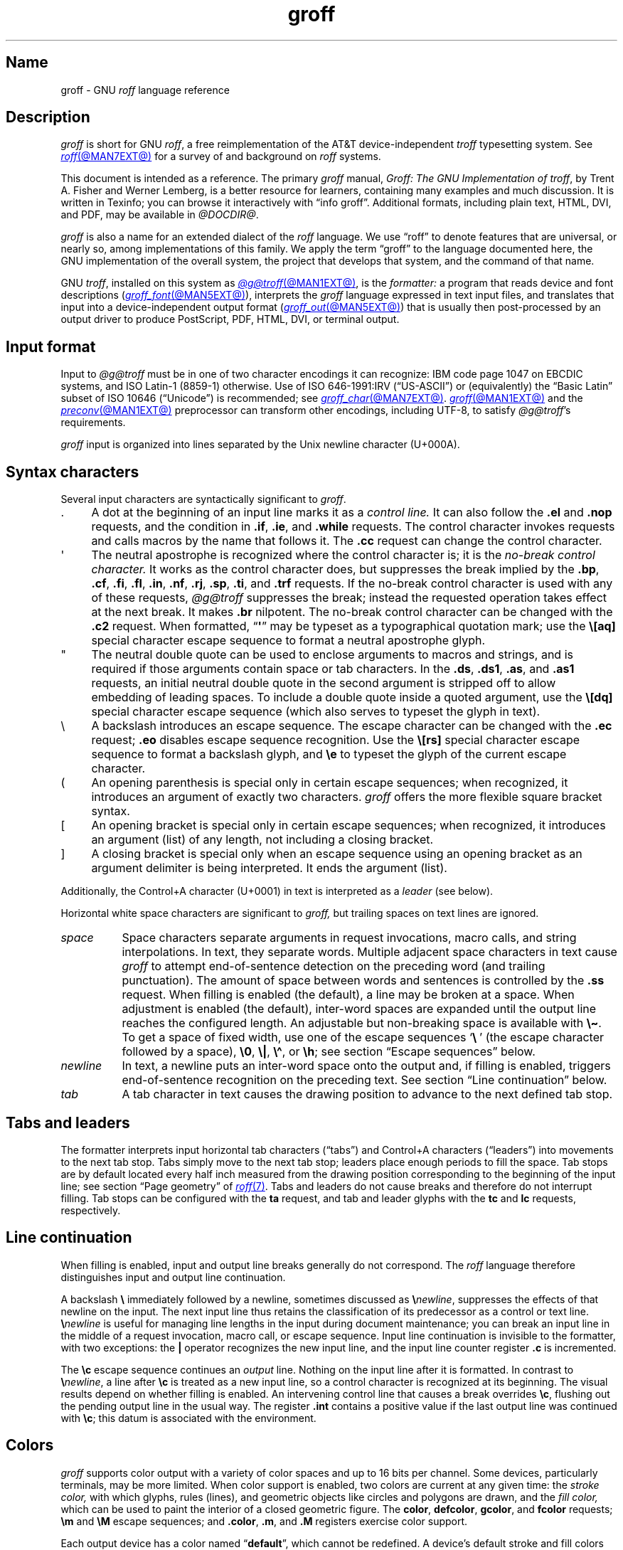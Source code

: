 '\" t
.TH groff @MAN7EXT@ "@MDATE@" "groff @VERSION@"
.SH Name
groff \- GNU
.I roff
language reference
.
.
.\" ====================================================================
.\" Legal Terms
.\" ====================================================================
.\"
.\" Copyright (C) 2000-2023 Free Software Foundation, Inc.
.\"
.\" This file is part of groff, the GNU roff type-setting system.
.\"
.\" Permission is granted to copy, distribute and/or modify this
.\" document under the terms of the GNU Free Documentation License,
.\" Version 1.3 or any later version published by the Free Software
.\" Foundation; with no Invariant Sections, with no Front-Cover Texts,
.\" and with no Back-Cover Texts.
.\"
.\" A copy of the Free Documentation License is included as a file
.\" called FDL in the main directory of the groff source package.
.
.
.\" Save and disable compatibility mode (for, e.g., Solaris 10/11).
.do nr *groff_groff_7_man_C \n[.cp]
.cp 0
.
.\" Define fallback for groff 1.23's MR macro if the system lacks it.
.nr do-fallback 0
.if !\n(.f           .nr do-fallback 1 \" mandoc
.if  \n(.g .if !d MR .nr do-fallback 1 \" older groff
.if !\n(.g           .nr do-fallback 1 \" non-groff *roff
.if \n[do-fallback]  \{\
.  de MR
.    ie \\n(.$=1 \
.      I \%\\$1
.    el \
.      IR \%\\$1 (\\$2)\\$3
.  .
.\}
.rr do-fallback
.
.
.\" ====================================================================
.\" Setup
.\" ====================================================================
.
.\" Man pages should not define page-local macros.  Most of these were
.\" written long ago; someday we'll revise the page without them.
.
.\" ====================================================================
.\" start a macro, escape sequence, or register definition
.
.de TPx
.  TP 10n
..
.\" ====================================================================
.\" .Text anything ...
.\"
.\" All arguments are printed as text.
.\"
.de Text
.  nop \)\\$*
..
.
.\" ========= characters =========
.
.de squoted_char
.  Text \[oq]\f[CB]\\$1\f[]\[cq]\\$2
..
.de dquoted_char
.  Text \[lq]\f[CB]\\$1\f[]\[rq]\\$2
..
.\" ========= requests =========
.
.\" synopsis of a request
.de REQ
.  ie \\n[.$]=1 \{\
.    Text \f[CB]\\$1\f[]
.  \}
.  el \{\
.    Text \f[CB]\\$1\~\f[]\f[I]\\$2\f[]
.  \}
..
.
.\" reference of a request
.de request
.  ie (\\n[.$] < 2) \
.    B \\$*
.  el \
.    BR \\$*
..
.
.\" ========= numeric elements =========
.
.\" number with a trailing unit
.de scalednumber
.  Text \\$1\^\f[CB]\\$2\f[]\\$3\f[R]
.  ft P
..
.
.\" representation of units within the text
.de scaleindicator
.  Text \f[CB]\\$1\f[]\\$2\f[R]
.  ft P
..
.
.\" representation of mathematical operators within the text
.de operator
.  squoted_char \\$@
..
.
.
.\" ========= escape sequences =========
.
.\" ====================================================================
.\" .ESC name [arg]
.\"
.\" Synopsis of an escape sequence, optionally with argument
.\" Args   : 1 or 2; 'name' obligatory, 'arg' optional
.\"   name : suitable name for an escape sequence (c, (xy, [long])
.\"   arg  : arbitrary word
.\" Result : prints \namearg, where 'name' is in CB, 'arg' in I
.\"
.de ESC
.  Text "\f[CB]\e\\$1\,\f[I]\\$2\/\fR"
..
.\" ====================================================================
.\" .ESC[] name arg
.\"
.\" Synopsis for escape sequence with a bracketed long argument
.\" Args   : 2 obligatory
.\"   name : suitable name for an escape sequence (c, (xy, [long])
.\"   arg  : arbitrary text
.\" Result : prints \name[arg], where 'name' is in CB, 'arg' in I
.\"
.de ESC[]
.  Text "\f[CB]\e\\$1\[lB]\f[]\,\f[I]\\$2\/\f[]\f[CB]\[rB]\f[]"
..
.\" ====================================================================
.\" .ESCq name arg
.\"
.\" Synopsis for escape sequence with a bracketed long argument
.\" Args   : 2 obligatory
.\"   name : suitable name for an escape sequence (c, (xy, [long])
.\"   arg  : arbitrary text
.\" Result : prints \name'arg', where 'name' is in CB, 'arg' in I
.\"
.de ESCq
.  Text "\f[CB]\e\\$1\[aq]\f[]\,\f[I]\\$2\/\f[]\f[CB]\[aq]\f[]"
..
.\" ====================================================================
.\" .ESC? arg
.\"
.\" Synopsis for escape sequence with a bracketed long argument
.\" Args   : 1 obligatory
.\"   arg  : arbitrary text
.\" Result : prints '\?arg\?', where the '\?' are in CB, 'arg' in I
.\"
.de ESC?
.  Text "\f[CB]\e?\,\f[I]\\$1\/\f[CB]\[rs]?\f[R]"
..
.\" ====================================================================
.\" .esc name [punct]
.\"
.\" Reference of an escape sequence (no args), possibly punctuation
.\" Args    : 1 obligatory
.\"   name  : suitable name for an escape sequence (c, (xy, [long])
.\"   punct : arbitrary
.\" Result  : prints \name, where 'name' is in B, 'punct' in R
.\"
.de esc
.  ie (\\n[.$] < 2) \
.    B "\e\\$1"
.  el \
.    BR "\e\\$1" \\$2
..
.\" ====================================================================
.\" .escarg name arg [punct]
.\"
.\" Reference of an escape sequence (no args)
.\" Args    : 1 obligatory, 1 optional
.\"   name  : suitable name for an escape sequence (c, (xy, [long])
.\"   arg   : arbitrary word
.\" Result  : prints \namearg, where
.\"           'name' is in B, 'arg' in I
.\"
.de escarg
.  Text \f[B]\e\\$1\f[]\,\f[I]\\$2\/\f[]\\$3
..
.\" ====================================================================
.\" .esc[] name arg [punct]
.\"
.\" Reference for escape sequence with a bracketed long argument
.\" Args   : 2 obligatory
.\"   name : suitable name for an escape sequence (c, (xy, [long])
.\"   arg  : arbitrary text
.\" Result : prints \name[arg], where 'name' is in CB, 'arg' in CI
.\"
.de esc[]
.  Text \f[CB]\e\\$1\[lB]\f[]\,\f[CI]\\$2\/\f[]\f[CB]\[rB]\f[]\\$3
..
.
.\" ========= strings =========
.
.\" synopsis for string, with \*[]
.de STRING
.  Text \[rs]*[\f[CB]\\$1\f[]] \\$2
..
.\" synopsis for a long string
.de string
.  if \n[.$]=0 \
.    return
.  Text \f[CB]\[rs]*\[lB]\\$1\[rB]\f[]\\$2
..
.
.\" ========= registers =========
.
.\" synopsis for registers, with \n[]
.de REG
.  Text \[rs]n[\f[CB]\\$1\f[]]
..
.\" reference of a register, without decoration
.de register
.  Text register
.  ie (\\n[.$] < 2) \
.    B \\$*
.  el \
.    BR \\$*
..
.
.\" begin list [piloting a possible extension to man(7)]
.de LS
.  nr saved-PD \\n[PD]
.  nr PD 0
..
.
.\" end list [piloting a possible extension to man(7)]
.de LE
.  nr PD \\n[saved-PD]
..
.
.
.\" end of macro definitions
.
.
.\" ====================================================================
.SH Description
.\" ====================================================================
.
.I groff
is short for GNU
.IR roff ,
a free reimplementation of the AT&T device-independent
.I troff \" AT&T
typesetting system.
.
See
.MR roff @MAN7EXT@
for a survey of and background on
.I roff
systems.
.
.
.P
This document is intended as a reference.
.
The primary
.I groff
manual,
.IR "Groff: The GNU Implementation of troff" ,
by Trent A.\& Fisher and Werner Lemberg,
is a better resource for learners,
containing many examples and much discussion.
.
It is written in Texinfo;
you can browse it interactively with \[lq]info groff\[rq].
.
Additional formats,
including plain text,
HTML,
DVI,
and PDF,
may be available in
.IR @DOCDIR@ .
.
.
.P
.I groff
is also a name for an extended dialect of the
.I roff
language.
.
We use \[lq]roff\[rq] to denote features that are universal,
or nearly so,
among implementations of this family.
.
We apply the term \[lq]groff\[rq] to the language documented here,
the GNU implementation of the overall system,
the project that develops that system,
and the command of that name.
.
.
.P
GNU
.IR troff , \" GNU
installed on this system as
.MR @g@troff @MAN1EXT@ ,
is the
.I formatter:
a program that reads device and font descriptions
(\c
.MR groff_font @MAN5EXT@ ),
interprets the
.I groff
language expressed in text input files,
and translates that input into a device-independent output format
(\c
.MR groff_out @MAN5EXT@ )
that is usually then post-processed by an output driver to produce
PostScript,
PDF,
HTML,
DVI,
or terminal output.
.
.
.\" ====================================================================
.SH "Input format"
.\" ====================================================================
.
Input to
.I @g@troff
must be in one of two character encodings it can recognize:
IBM code page 1047 on EBCDIC systems,
and ISO\~Latin-1 (8859-1) otherwise.
.
Use of ISO\~646-1991:IRV (\[lq]US-ASCII\[rq]) or (equivalently) the
\[lq]Basic Latin\[rq]
subset of ISO\~10646 (\[lq]Unicode\[rq]) is recommended;
see
.MR groff_char @MAN7EXT@ .
.
.MR groff @MAN1EXT@
and the
.MR preconv @MAN1EXT@
preprocessor can transform other encodings,
including UTF-8,
to satisfy
.IR @g@troff 's
requirements.
.
.
.P
.I groff
input is organized into lines separated by the Unix newline character
(U+000A).
.
.
.\" ====================================================================
.SH "Syntax characters"
.\" ====================================================================
.
Several input characters are syntactically significant to
.IR groff .
.
.
.IP . 4n
A dot at the beginning of an input line marks it as a
.I control line.
.
It can also follow the
.request .el
and
.request .nop
requests,
and the condition in
.request .if ,
.request .ie ,
and
.request .while
requests.
.
The control character invokes requests and calls macros by the name that
follows it.
.
The
.request .cc
request can change the control character.
.
.
.IP \[aq]
The neutral apostrophe is recognized where the control character is;
it is the
.I no-break control character.
.
It works as the control character does,
but suppresses the break implied by the
.request .bp ,
.request .cf ,
.request .fi ,
.request .fl ,
.request .in ,
.request .nf ,
.request .rj ,
.request .sp ,
.request .ti ,
and
.request .trf
requests.
.
If the no-break control character is used with any of these requests,
.I @g@troff
suppresses the break;
instead the requested operation takes effect at the next break.
.
It makes
.request .br
nilpotent.
.
The no-break control character can be changed with the
.request .c2
request.
.
When formatted,
.RB \[lq] \[aq] \[rq]
may be typeset as a typographical quotation mark;
use the
.esc [aq]
special character escape sequence to format a neutral apostrophe glyph.
.
.
.IP \[dq]
The neutral double quote can be used to enclose arguments to macros and
strings,
and is required if those arguments contain space or tab characters.
.
In the
.request .ds ,
.request .ds1 ,
.request .as ,
and
.request .as1
requests,
an initial neutral double quote in the second argument is stripped off
to allow embedding of leading spaces.
.
To include a double quote inside a quoted argument,
use the
.esc [dq]
special character escape sequence
(which also serves to typeset the glyph in text).
.
.
.IP \[rs]
A backslash introduces an escape sequence.
.
The escape character can be changed with the
.request .ec
request;
.request .eo
disables escape sequence recognition.
.
Use the
.esc [rs]
special character escape sequence to format a backslash glyph,
and
.esc e
to typeset the glyph of the current escape character.
.
.
.IP (
An opening parenthesis is special only in certain escape sequences;
when recognized,
it introduces an argument of exactly two characters.
.
.I groff
offers the more flexible square bracket syntax.
.
.
.IP [
An opening bracket is special only in certain escape sequences;
when recognized,
it introduces an argument (list) of any length,
not including a closing bracket.
.
.
.IP ]
A closing bracket is special only when an escape sequence using an
opening bracket as an argument delimiter is being interpreted.
.
It ends the argument (list).
.
.
.P
Additionally,
the Control+A character (U+0001) in text is interpreted as a
.I leader
(see below).
.
.
.P
Horizontal white space characters are significant to
.I groff,
but trailing spaces on text lines are ignored.
.\" slack text for widow/orphan control: trailing tabs are not
.
.
.TP 8n
.I space
Space characters separate arguments in request invocations,
macro calls,
and string interpolations.
.
In text,
they separate words.
.
Multiple adjacent space characters in text cause
.I groff
to attempt end-of-sentence detection on the preceding word
(and trailing punctuation).
.
The amount of space between words and sentences is controlled by the
.request .ss
request.
.
When filling is enabled
(the default),
a line may be broken at a space.
.
When adjustment is enabled
(the default),
inter-word spaces are expanded until the output line reaches the
configured length.
.
An adjustable but non-breaking space is available with
.esc \[ti] .
.
To get a space of fixed width,
use one of the escape sequences
.squoted_char "\[rs]\~"
(the escape character followed by a space),
.esc 0 ,
.esc | ,
.esc \[ha] ,
or
.esc h ;
see section \[lq]Escape sequences\[rq] below.
.
.
.TP
.I newline
In text,
a newline puts an inter-word space onto the output and,
if filling is enabled,
triggers end-of-sentence recognition on the preceding text.
.
See section \[lq]Line continuation\[rq] below.
.
.
.TP
.I tab
A tab character in text causes the drawing position to advance to the
next defined tab stop.
.
.
.\" ====================================================================
.SH "Tabs and leaders"
.\" ====================================================================
.
.\" BEGIN Keep (roughly) parallel with groff.texi node "Tabs and
.\" Leaders".
The formatter interprets input horizontal tab characters
(\[lq]tabs\[rq]) and Control+A characters (\[lq]leaders\[rq]) into
movements to the next tab stop.
.
Tabs simply move to the next tab stop;
leaders place enough periods to fill the space.
.
Tab stops are by default located every half inch measured from the
drawing position corresponding to the beginning of the input line;
see section \[lq]Page geometry\[rq] of
.MR roff 7 .
.
Tabs and leaders do not cause breaks and therefore do not interrupt
filling.
.
Tab stops can be configured with the
.B ta
request,
and tab and leader glyphs with the
.B tc
and
.B lc
requests,
respectively.
.\" END Keep (roughly) parallel with groff.texi node "Tabs and Leaders".
.
.
.\" ====================================================================
.SH "Line continuation"
.\" ====================================================================
.
When filling is enabled,
input and output line breaks generally do not correspond.
.
The
.I roff
language therefore distinguishes input and output line continuation.
.
.
.P
A backslash
.B \[rs]
immediately followed by a newline,
sometimes discussed as
.BI \[rs] newline\c
,
suppresses the effects of that newline
on the input.
.
The next input line thus retains the classification of its predecessor
as a control or text line.
.
.BI \[rs] newline
is useful for managing line lengths in the input during document
maintenance;
you can break an input line in the middle of a request invocation,
macro call,
or escape sequence.
.
Input line continuation is invisible to the formatter,
with two exceptions:
the
.B \[or]
operator recognizes the new input line,
and the input line counter register
.B .c
is incremented.
.
.
.P
The
.esc c
escape sequence continues an
.I output
line.
.
Nothing on the input line after it is formatted.
.
In contrast to
.BI \[rs] newline\c
,
a line after
.esc c
is treated as a new input line,
so a control character is recognized at its beginning.
.
The visual results depend on whether filling is enabled.
.
An intervening control line that causes a break overrides
.esc c ,
flushing out the pending output line in the usual way.
.
The
.register .int
contains a positive value if the last output line was continued with
.esc c ;
this datum is associated with the
environment.
.
.
.\" ====================================================================
.SH Colors
.\" ====================================================================
.
.\" BEGIN Keep (roughly) parallel with groff.texi node "Colors".
.I groff
supports color output with a variety of color spaces and up to 16 bits
per channel.
.
Some devices,
particularly terminals,
may be more limited.
.
When color support is enabled,
two colors are current at any given time:
the
.I stroke color,
with which glyphs,
rules (lines),
and geometric objects like circles and polygons are drawn,
and the
.I fill color,
which can be used to paint the interior of a closed geometric figure.
.
The
.BR color ,
.BR defcolor ,
.BR gcolor ,
and
.B fcolor
requests;
.B \[rs]m
and
.B \[rs]M
escape sequences;
and
.BR .color ,
.BR .m ,
and
.B .M
registers exercise color support.
.
.
.P
Each output device has a color named
.RB \[lq] default \[rq],
which cannot be redefined.
.
A device's default stroke and fill colors are not necessarily the same.
.
For the
.BR dvi ,
.BR html ,
.BR pdf ,
.BR ps ,
and
.B xhtml
output devices,
.I @g@troff
automatically loads a macro file defining many color names at startup.
.
By the same mechanism,
the devices supported by
.MR grotty @MAN1EXT@
recognize the eight standard ISO\~6429/ECMA-48 color names
(also known vulgarly as \[lq]ANSI colors\[rq]).
.\" END Keep (roughly) parallel with groff.texi node "Colors".
.
.
.br
.ne 3v
.\" ====================================================================
.SH Measurements
.\" ====================================================================
.
.\" BEGIN Keep (roughly) parallel with groff.texi node "Measurements".
Numeric parameters that specify measurements are expressed as
integers or decimal fractions with an optional
.I scaling unit
suffixed.
.
A scaling unit is a letter that immediately follows the last digit of a
number.
.
Digits after the decimal point are optional.
.
.
.P
Measurements are scaled by the scaling unit and stored internally
(with any fractional part discarded)
in basic units.
.
The device resolution can therefore be obtained by storing a value of
.RB \[lq] 1i \[rq]
to a register.
.
The only constraint on the basic unit is that it is at least as small as
any other unit.
.\" That's a fib.  A device resolution of around 2^31 would surely also
.\" cause problems.  But nobody does that.
.
.
.P
.LS
.TP
.B u
Basic unit.
.
.TP
.B i
Inch;
defined as 2.54\~centimeters.
.
.TP
.B c
Centimeter.
.
.TP
.B p
Point;
a typesetter's unit used for measuring type size.
.
There are 72\~points to an inch.
.
.TP
.B P
Pica;
another typesetter's unit.
.
There are 6\~picas to an inch and 12\~points to a pica.
.
.TP
.BR s ,\~ z
Scaled points and multiplication by the output device's
.I sizescale
parameter,
respectively.
.
.TP
.B f
Multiplication by 65,536;
.
scales decimal fractions in the interval [0, 1] to 16-bit unsigned
integers.
.LE
.
.
.P
The magnitudes of other scaling units depend on the text formatting
parameters in effect.
.
.
.P
.LS
.TP
.B m
Em;
an em is equal to the current type size in points.
.
.TP
.B n
En;
an en is one-half em.
.
.TP
.B v
Vee;
distance between text baselines.
.
.TP
.B M
Hundredth of an em.
.LE
.\" END Keep (roughly) parallel with groff.texi node "Measurements".
.
.
.\" ====================================================================
.SS "Motion quanta"
.\" ====================================================================
.
.\" BEGIN Keep (roughly) parallel with groff.texi node "Motion Quanta".
An output device's basic unit
.B u
is not necessarily its smallest addressable length;
.B u
can be smaller to avoid problems with integer roundoff.
.
The minimum distances that a device can work with in the horizontal and
vertical directions are termed its
.I motion quanta,
.B \[rs]n[.H]
and
.B \[rs]n[.V]
respectively.
.
Measurements are rounded to applicable motion quanta.
.
Half-quantum fractions round toward zero.
.\" END Keep (roughly) parallel with groff.texi node "Motion Quanta".
.
.
.\" ====================================================================
.SS "Default units"
.\" ====================================================================
.
.\" BEGIN Keep (roughly) parallel with groff.texi node "Default Units".
A general-purpose register
(one created or updated with the
.B nr
request;
see section \[lq]Registers\[rq] below)
is implicitly dimensionless,
or reckoned in basic units if interpreted in a measurement context.
.
But it is convenient for many requests and escape sequences to infer a
scaling unit for an argument if none is specified.
.
An explicit scaling unit
(not after a closing parenthesis)
can override an undesirable default.
.
Effectively,
the default unit is suffixed to the expression if a scaling unit is not
already present.
.
GNU
.IR troff 's \" GNU
use of integer arithmetic should also be kept in mind;
see below.
.\" END Keep (roughly) parallel with groff.texi node "Default Units".
.
.
.\" ====================================================================
.SH "Numeric expressions"
.\" ====================================================================
.
.\" BEGIN Keep (roughly) parallel with groff.texi node "Numeric
.\" expressions".
A
.I numeric expression
evaluates to an integer:
it can be as simple as a literal
.RB \[lq] 0 \[rq]
or it can be a complex sequence of register and string interpolations
interleaved with measurement operators.
.
.
.P
.TS
Rf(CR) L.
+	addition
\-	subtraction
*	multiplication
/	truncating division
%	modulus
_
\f[R]unary\f[] +	assertion, motion, incrementation
\f[R]unary\f[] \-	negation, motion, decrementation
_
;	scaling
>?	maximum
<?	minimum
_
<	less than
>	greater than
<=	less than or equal
>=	greater than or equal
\&=	equal
==	equal
_
&	logical conjunction (\[lq]and\[rq])
:	logical disjunction (\[lq]or\[rq])
!	logical complementation (\[lq]not\[rq])
_
( )	precedence
_
|	boundary-relative motion
.TE
.
.
.P
.I @g@troff
provides a set of mathematical and logical operators familiar to
programmers\[em]as well as some unusual ones\[em]but supports only
integer arithmetic.
.
(Provision is made for interpreting and
reporting decimal fractions in certain cases.)
.
The internal data type used for computing results is usually a 32-bit
signed integer,
which suffices to represent magnitudes within a range of \[+-]2
billion.
.
(If that's not enough, see
.MR groff_tmac @MAN5EXT@
for the
.I 62bit.tmac
macro package.)
.
.
.P
Arithmetic infix operators perform a function on the numeric expressions
to their left and right;
they are
.B +
(addition),
.B \-
(subtraction),
.B *
(multiplication),
.B /
(truncating division),
and
.B %
(modulus).
.
.I Truncating division
rounds to the integer nearer to zero,
no matter how large the fractional portion.
.
Overflow and division
(or modulus)
by zero are errors and abort evaluation of a numeric expression.
.
.
.P
Arithmetic unary operators operate on the numeric expression to their
right;
they are
.B \-
(negation)
and
.B +
(assertion\[em]for completeness;
it does nothing).
.
The unary minus must often be used with parentheses to avoid confusion
with the decrementation operator,
discussed below.
.
.
.P
The sign of the modulus of operands of mixed signs is determined by the
sign of the first.
.
Division and modulus operators satisfy the following property:
given a
.RI dividend\~ a
and a
.RI divisor\~ b ,
a
.RI quotient\~ q
formed by
.RB \[lq] "(a / b)" \[rq]
and a
.RI remainder\~ r
by
.RB \[lq] "(a % b)" \[rq],
then
.IR qb \~+\~ r \~=\~ a .
.
.
.P
GNU
.IR troff 's \" GNU
scaling operator,
used with parentheses as
.BI ( c ; e )\c
,
evaluates a numeric
.RI expression\~ e
.RI using\~ c
as the default scaling unit.
.
If
.I c
is omitted,
scaling units are ignored in the evaluation
.RI of\~ e .
.
GNU
.I troff \" GNU
also provides a pair of operators to compute the extrema of two
operands:
.B >?\&
(maximum)
and
.B <?\&
(minimum).
.
.
.P
Comparison operators comprise
.B <
(less than),
.B >
(greater than),
.B <=
(less than or equal),
.B >=
(greater than or equal),
and
.B =
(equal).
.
.B ==
is a synonym for
.BR = .
.
When evaluated,
a comparison is replaced with
.RB \[lq] 0 \[rq]
if it is false and
.RB \[lq] 1 \[rq]
if true.
.
In the
.I roff
language,
positive values are true,
others false.
.
.
.P
We can operate on truth values with the logical operators
.B &
(logical conjunction or \[lq]and\[rq])
and
.B :
(logical disjunction or \[lq]or\[rq]).
.
They evaluate as comparison operators do.
.
A logical complementation (\[lq]not\[rq]) operator,
.B !\&,
works only within
.RB \[lq] if \[rq],
.RB \[lq] ie \[rq],
and
.RB \[lq] while \[rq]
requests.
.
.\" This is worded to avoid implying that the operator doesn't apply to
.\" conditional expressions in general, albeit without mentioning them
.\" because they're out of scope.
Furthermore,
.B !\&
is recognized only at the beginning of a numeric expression not
contained by another numeric expression.
.
In other words,
it must be the \[lq]outermost\[rq] operator.
.
Including it elsewhere in the expression produces a warning in the
.RB \%\[lq] number \[rq]
category
(see
.MR @g@troff @MAN1EXT@ ),
and its expression evaluates false.
.
This unfortunate limitation maintains compatibility with AT&T
.IR troff .\" AT&T
.
Test a numeric expression for falsity by comparing it to a false value.
.
.
.P
The
.I roff
language has no operator precedence:
expressions are evaluated strictly from left to right,
in contrast to schoolhouse arithmetic.
.
Use parentheses
.B ( )
to impose a desired precedence upon subexpressions.
.
.
.P
For many requests and escape sequences that cause motion on the page,
the unary operators
.B +
and
.B \-
work differently when leading a numeric expression.
.
They then indicate a motion relative to the drawing position:
positive is down in vertical contexts,
right in horizontal ones.
.
.
.P
.B +
and
.B \-
are also treated differently by the following requests and escape
sequences:
.BR bp ,
.BR in ,
.BR ll ,
.BR pl ,
.BR pn ,
.BR po ,
.BR ps ,
.BR pvs ,
.BR rt ,
.BR ti ,
.BR \[rs]H ,
.BR \[rs]R ,
and
.BR \[rs]s .
.
Here,
leading plus and minus signs serve as incrementation and decrementation
operators,
respectively.
.
To negate an expression,
subtract it from zero
or include the unary minus in parentheses with its argument.
.\" @xref{Setting Registers}, for examples.
.
.
.P
A leading
.B \[or]
operator indicates a motion relative not to the drawing position but to
a boundary.
.
For horizontal motions,
the measurement specifies a distance relative to a drawing position
corresponding to the beginning of the
.I input
line.
.
By default,
tab stops reckon movements in this way.
Most escape sequences do not;
.\" XXX: Which ones do?
.B \[or]
tells them to do so.
.
For vertical motions,
the
.B \[or]
operator specifies a distance from the first text baseline on the page
or in the current diversion,
using the current vertical spacing.
.
.
.P
The
.B \[rs]B
escape sequence tests its argument for validity as a numeric expression.
.
.
.br
.ne 2v
.P
A register interpolated as an operand in a numeric expression must have
an Arabic format;
luckily,
this is the default.\" @xref{Assigning Register Formats}.
.
.
.P
Due to the way arguments are parsed,
spaces are not allowed in numeric expressions unless the (sub)expression
containing them is surrounded by parentheses.
.\"@xref{Request and Macro Arguments}, and @ref{Conditionals and Loops}.
.\" END Keep (roughly) parallel with groff.texi node "Numeric
.\" expressions".
.
.
.\" ====================================================================
.SH Identifiers
.\" ====================================================================
.
.\" BEGIN Keep (roughly) parallel with groff.texi node "Identifiers".
An
.I identifier
labels a GNU
.I troff \" GNU
datum such as a register,
name
(macro,
string,
or diversion),
typeface,
color,
special character,
character class,
environment,
or stream.
.
Valid identifiers consist of one or more ordinary characters.
.
An
.I ordinary character
is an input character that is not the escape character,
a leader,
tab,
newline,
or invalid as GNU
.I troff \" GNU
input.
.
.
.\" XXX: We might move this discussion earlier since it is applicable to
.\" troff input in general, and include a reference to the `trin`
.\" request.
.P
Invalid input characters are subset of control characters
(from the sets \[lq]C0 Controls\[rq] and \[lq]C1 Controls\[rq] as
Unicode describes them).
.
When
.I @g@troff
encounters one in an identifier,
it produces a warning in category
.RB \%\[lq] input \[rq]
(see section \[lq]Warnings\[rq] in
.MR @g@troff @MAN1EXT@ ).
.
They are removed during interpretation:
an identifier \[lq]foo\[rq],
followed by an invalid
character and then \[lq]bar\[rq],
is processed as \[lq]foobar\[rq].
.
.
.P
On a machine using the ISO 646,
8859,
or 10646 character encodings,
invalid input characters are
.BR 0x00 ,
.BR 0x08 ,
.BR 0x0B ,
.BR 0x0D \[en] 0x1F ,
and
.BR 0x80 \[en] 0x9F .
.
On an EBCDIC host,
they are
.BR 0x00 \[en] 0x01 ,
.BR 0x08 ,
.BR 0x09 ,
.BR 0x0B ,
.BR 0x0D \[en] 0x14 ,
.BR 0x17 \[en] 0x1F ,
and
.BR 0x30 \[en] 0x3F .
.
Some of these code points are used by
.I @g@troff
internally,
making it non-trivial to extend the program to accept UTF-8 or other
encodings that use characters from these ranges.
.
.
.P
An identifier with a closing bracket (\[lq]]\[rq]) in its name can't be
accessed with bracket-form escape sequences that expect an identifier as
a parameter.
.
Similarly,
the
identifier \[lq](\[rq] can't be interpolated
.I except
with bracket forms.
.
.
.P
If you begin a macro,
string,
or diversion name with either of the characters \[lq][\[rq] or
\[lq]]\[rq],
you foreclose use of the
.MR @g@refer @MAN1EXT@
preprocessor,
which recognizes \[lq].[\[rq] and \[lq].]\[rq] as bibliographic
reference delimiters.
.
.
.P
The escape sequence
.B \[rs]A
tests its argument for validity as an identifier.
.
.
.P
How GNU
.I troff \" GNU
handles the interpretation of an undefined identifier depends on the
context.
.
There is no way to invoke an undefined request;
such syntax is interpreted as a macro call instead.
.
If the identifier is interpreted as a string,
macro,
or diversion,
.I @g@troff
emits a warning in category
.RB \[lq] mac \[rq],
defines it as empty,
and interpolates nothing.
.
If the identifier is interpreted as a register,
.I @g@troff
emits a warning in category
.RB \[lq] reg \[rq],
initializes it to zero,
and interpolates that value.
.
See section \[lq]Warnings\[rq] in
.MR @g@troff @MAN1EXT@ ,
and subsection \[lq]Interpolating registers\[rq] and section
\[lq]Strings\[rq] below.
.
Attempting to use an undefined
typeface,
style,
special character,
color,
character class,
environment,
or stream generally provokes an error diagnostic.
.
.
.P
Identifiers for requests,
macros,
strings,
and diversions share one name
space;
special characters and character classes another.
.
No other object types do.
.\" END Keep (roughly) parallel with groff.texi node "Identifiers".
.
.
.\" ====================================================================
.SH "Control characters"
.\" ====================================================================
.
.\" BEGIN Keep (roughly) parallel with groff.texi node "Control
.\" Characters".
.\" The mechanism of using @code{roff}'s control characters to invoke
.\" requests and call macros was introduced in @ref{Requests and Macros}.
Control characters are recognized only at the beginning of an input
line,
or at the beginning of the branch of a control structure request;
.\" see @ref{Conditionals and Loops}.
see section \[lq]Control structures\[rq] below.
.
.
.P
A few requests cause a break implicitly;
use the no-break control character to prevent the break.
.
Break suppression is its sole behavioral distinction.
.
Employing the no-break control character to invoke requests that don't
cause breaks is harmless but poor style.
.
.
.P
The control character
.RB \[lq] .\& \[rq]
and the no-break control character
.RB \[lq] \|\[aq]\| \[rq]
can be changed with the
.B cc
and
.B c2
requests,
respectively.
.
Within a macro definition,
.\" you might wish to know
register
.B .br
indicates the control character used to call it.
.\" END Keep (roughly) parallel with groff.texi node "Control
.\" Characters".
.
.
.\" ====================================================================
.SH "Invoking requests"
.\" ====================================================================
.
.\" BEGIN Keep (roughly) parallel with groff.texi node "Invoking
.\" Requests".
A control character is optionally followed by tabs and/or spaces and
then an identifier naming a request or macro.
.
The invocation of an unrecognized request is interpreted as a macro
call.
.
Defining a macro with the same name as a request replaces the request.
.
Deleting a request name with the
.B rm
request makes it unavailable.
.
The
.B als
request can alias requests,
permitting them to be wrapped or non-destructively replaced.
.
See section \[lq]Strings\[rq] below.
.
.
.br
.ne 4v
.P
There is no inherent limit on argument length or quantity.
.
Most requests take one or more arguments,
and ignore any they do not expect.
.
A request may be separated from its arguments by tabs or spaces,
but only spaces can separate an argument from its successor.
.
Only one between arguments is necessary;
any excess is ignored.
.
GNU
.I troff \" GNU
does not allow tabs for argument separation.
.\" @footnote{In compatibility mode, a space is not necessary after a
.\" request or macro name of two characters' length.  Also, Plan@tie{}9
.\" @code{troff} allows tabs to separate arguments.}
.
.
.br
.ne 3v
.P
Generally,
a space
.I within
a request argument is not relevant,
not meaningful,
or is supported by bespoke provisions,
as with the
.B tl
request's delimiters.
.
Some requests,
like
.BR ds ,
interpret the remainder of the control line as a single argument.
.
See section \[lq]Strings\[rq] below.
.
.
.P
Spaces and tabs immediately after a control character are ignored.
.
Commonly,
authors structure the source of documents or macro files with them.
.\" END Keep (roughly) parallel with groff.texi node "Requests".
.
.
.\" ====================================================================
.SH "Calling macros"
.\" ====================================================================
.
.\" BEGIN Keep (roughly) parallel with groff.texi node "Calling Macros".
If a macro of the desired name does not exist when called,
it is created,
assigned an empty definition,
and a warning in category
.RB \[lq] mac \[rq]
is emitted.
.
Calling an undefined macro
.I does
end a macro definition naming it as its end macro
(see section \[lq]Writing macros\[rq] below).
.
.
.P
To embed spaces
.I within
a macro argument,
enclose the argument in neutral double quotes
.RB \[oq] \|\[dq]\| \[cq].
.
Horizontal motion escape sequences are sometimes a better choice for
arguments to be formatted as text.
.
.
.P
The foregoing raises the question of how to embed neutral double quotes
or backslashes in macro arguments when
.I those
characters are desired as literals.
.
In GNU
.IR troff , \" GNU
the special character escape sequence
.B \[rs][rs]
produces a backslash and
.B \[rs][dq]
a neutral double quote.
.
.
.P
In GNU
.IR troff 's \" GNU
AT&T compatibility mode,
these characters remain available as
.B \[rs](rs
and
.BR \[rs](dq ,
respectively.
.
AT&T
.I troff \" AT&T
did not consistently define these special characters,
.\" It seems that AT&T troff never recognized \(rs, though DWB 3.3
.\" defined \(bs as an alias of "\" on its "Latin1" device, in
.\" deliberate(?) collision with the Bell System logo identifier.  It
.\" also defined \(dq for several devices (pcl, Latin1, nroff, ...)
.\" along with \(aq.
but its descendants can be made to support them.
.
See
.MR groff_font @MAN5EXT@ .
.
If even that is not feasible,
.\" Nope nope nope--if you're this much of a masochist, go read Texinfo.
see the \[lq]Calling Macros\[rq] section of the
.I groff
Texinfo manual for the complex macro argument quoting rules of AT&T
.IR troff . \" AT&T
.\" END Keep (roughly) parallel with groff.texi node "Calling Macros".
.
.
.\" ====================================================================
.SH "Using escape sequences"
.\" ====================================================================
.
.\" BEGIN Keep (roughly) parallel with groff.texi node "Using Escape
.\" Sequences".
Whereas requests must occur on control lines,
escape sequences can occur intermixed with text and may appear in
arguments to requests,
macros,
and other escape sequences.
.
An escape sequence is introduced by the escape character,
a backslash
.BR \[rs] .
.\" (but see the @code{ec} request below)
.
The next character selects the escape's function.
.
.
.P
Escape sequences vary in length.
.
Some take an argument,
and of those,
some have different syntactical forms for a one-character,
two-character,
or arbitrary-length argument.
.
Others accept
.I only
an arbitrary-length argument.
.
In the former scheme,
a one-character argument follows the function character immediately,
an opening parenthesis
.RB \[lq] ( \[rq]
introduces a two-character argument
(no closing parenthesis is used),
and an argument of arbitrary length is enclosed in brackets
.RB \[lq] [] \[rq].
.
In the latter scheme,
the user selects a delimiter character.
.
A few escape sequences are idiosyncratic,
and support both of the foregoing conventions
.RB ( \|\[rs]s ),
designate their own termination sequence
.RB ( \|\[rs]? ),
consume input until the next newline
.RB ( \|\[rs]! ,
.BR \|\[rs]" ,
.BR \|\[rs]# ),
or support an additional modifier character
.RB ( \|\[rs]s
again,
and
.BR \|\[rs]n ).
.\" As with requests, use of some escape sequences in source documents
.\" may interact poorly with a macro package you use; consult its
.\" documentation to learn of ``safe'' sequences or alternative
.\" facilities it provides to achieve the desired result.
.
.
.P
If an escape character is followed by a character that does not
identify a defined operation,
the escape character is ignored
(producing
a diagnostic of the
.RB \[lq] escape \[rq]
warning category,
which is not enabled by default)
and the following character is processed normally.
.
.
.P
Escape sequence interpolation is of higher precedence than escape
sequence argument interpretation.
.
This rule affords flexibility in using escape sequences to construct
parameters to other escape sequences.
.
.
.P
The escape character can be interpolated
.RB ( \[rs]e ).
.
Requests permit the escape mechanism to be deactivated
.RB ( eo )
and restored,
or the escape character changed
.RB ( ec ),
and to save and restore it
.RB ( ecs
and
.BR ecr ).
.\" END Keep (roughly) parallel with groff.texi node "Using Escape
.\" Sequences".
.
.
.\" ====================================================================
.SH Delimiters
.\" ====================================================================
.
.\" BEGIN Keep (roughly) parallel with groff.texi node "Delimiters".
Some escape sequences that require parameters use delimiters.
.
The neutral apostrophe
.B \[aq]
is a popular choice and shown in this document.
.
The neutral double quote
.B \[dq]
is also commonly seen.
.
Letters,
numerals,
and leaders can be used.
.
Punctuation characters are likely better choices,
except for those defined as infix operators in numeric expressions;
see below.
.
.
.br
.ne 2v
.P
The following escape sequences don't take arguments and thus are allowed
as delimiters:
.BI \[rs] space\c
,
.BR \[rs]% ,
.BR \[rs]| ,
.BR \[rs]\[ha] ,
.BR \[rs]{ ,
.BR \[rs]} ,
.BR \[rs]\[aq] ,
.BR \[rs]\[ga] ,
.BR \[rs]\- ,
.BR \[rs]_ ,
.BR \[rs]! ,
.BR \[rs]? ,
.BR \[rs]) ,
.BR \[rs]/ ,
.BR \[rs], ,
.BR \[rs]& ,
.BR \[rs]: ,
.BR \[rs]\[ti] ,
.BR \[rs]0 ,
.BR \[rs]a ,
.BR \[rs]c ,
.BR \[rs]d ,
.BR \[rs]e ,
.BR \[rs]E ,
.BR \[rs]p ,
.BR \[rs]r ,
.BR \[rs]t ,
and
.BR \[rs]u .
.
However,
using them this way is discouraged;
they can make the input confusing to read.
.
.
.P
A few escape sequences,
.BR \[rs]A ,
.BR \[rs]b ,
.BR \[rs]o ,
.BR \[rs]w ,
.BR \[rs]X ,
and
.BR \[rs]Z ,
accept a newline as a delimiter.
.
Newlines that serve as delimiters continue to be recognized as input
line terminators.
.
Use of newlines as delimiters in escape sequences is also discouraged.
.
.
.br
.ne 2v
.P
Finally,
the escape sequences
.BR \[rs]D ,
.BR \[rs]h ,
.BR \[rs]H ,
.BR \[rs]l ,
.BR \[rs]L ,
.BR \[rs]N ,
.BR \[rs]R ,
.BR \[rs]s ,
.BR \[rs]S ,
.BR \[rs]v ,
and
.B \[rs]x
prohibit many delimiters.
.
.
.RS
.IP \[bu] 2n
the numerals 0\[en]9 and the decimal point
.RB \[lq] . \[rq]
.
.
.IP \[bu]
the (single-character) operators
.B +\-/*%<>=&:()
.
.
.IP \[bu]
any escape sequences other than
.BR \[rs]% ,
.BR \[rs]: ,
.BR \[rs]{ ,
.BR \[rs]} ,
.BR \[rs]\[aq] ,
.BR \[rs]\[ga] ,
.BR \[rs]\- ,
.BR \[rs]_ ,
.BR \[rs]! ,
.BR \[rs]/ ,
.BR \[rs]c ,
.BR \[rs]e ,
and
.B \[rs]p
.RE
.
.
.P
Delimiter syntax is complex and flexible primarily for historical
reasons;
the foregoing restrictions need be kept in mind mainly when using
.I groff
in AT&T compatibility mode.
.
GNU
.I troff \" GNU
keeps track of the nesting depth of escape sequence interpolations,
so the only characters you need to avoid using as delimiters are those
that appear in the arguments you input,
not any that result from interpolation.
.
Typically,
.B \[aq]
works fine.
.
See section \[lq]Implementation differences\[rq] in
.MR groff_diff @MAN7EXT@ .
.\" END Keep (roughly) parallel with groff.texi node "Delimiters".
.
.
.\" ====================================================================
.SH "Dummy characters"
.\" ====================================================================
.
.\" BEGIN Keep (roughly) parallel with groff.texi node "Dummy
.\" Characters".
As discussed in
.MR roff @MAN7EXT@ ,
the first character on an input line is treated specially.
.
Further,
formatting a glyph has many
consequences on formatter state
(see section \[lq]Environments\[rq] below).
.
Occasionally,
we want to escape this context or embrace some of those consequences
without actually rendering a glyph to the output.
.
.B \[rs]&
interpolates a dummy character,
which is constitutive of output but invisible.
.
Its presence alters the interpretation context of a subsequent input
character,
and enjoys several applications:
preventing the insertion of extra space after an end-of-sentence
character,
preventing interpretation of a control character at the beginning of an
input line,
preventing kerning between two glyphs,
and permitting the
.B tr
request to remap a character to \[lq]nothing\[rq].
.
.B \[rs])
works as
.B \[rs]&
does,
except that it does not cancel a pending end-of-sentence state.
.\" END Keep (roughly) parallel with groff.texi node "Dummy Characters".
.
.
.\" ====================================================================
.SH "Control structures"
.\" ====================================================================
.
.I groff
has \[lq]if\[rq] and \[lq]while\[rq] control structures like other
languages.
.
However,
the syntax for grouping multiple input lines in the branches or bodies
of these structures is unusual.
.
.
.P
They have a common form:
the request name is
(except for
.request .el
\[lq]else\[rq])
followed by a conditional expression
.IR cond-expr ;
the remainder of the line,
.IR anything ,
is interpreted as if it were an input line.
.
Any quantity of spaces between arguments to requests serves only to
separate them;
leading spaces in
.I anything
are therefore not seen.
.
.I anything
effectively
.I cannot
be omitted;
if
.I cond-expr
is true and
.I anything
is empty,
the newline at the end of the control line is interpreted as a blank
line
(and therefore a blank text line).
.
.
.P
It is frequently desirable for a control structure to govern more than
one request,
macro call,
or text line,
or a combination of the foregoing.
.
The opening and closing brace escape sequences
.esc {
and
.esc }
perform such grouping.
.
Brace escape sequences outside of control structures have no meaning and
produce no output.
.
.
.P
.esc {
should appear
(after optional spaces and tabs)
immediately subsequent to the request's conditional expression.
.
.esc }
should appear on a line with other occurrences of itself as necessary to
match
.esc {
sequences.
.
It can be preceded by a control character,
spaces,
and tabs.
.
Input after any quantity of
.esc }
sequences on the same line is processed only if all the preceding
conditions to which they correspond are true.
.
Furthermore,
a
.esc }
closing the body of a
.request .while
request must be the last such escape sequence on an input line.
.
.
.\" ====================================================================
.SS "Conditional expressions"
.\" ====================================================================
.
.\" BEGIN Keep (roughly) parallel with groff.texi node "Operators in
.\" Conditionals".
The
.request .if ,
.request .ie ,
and
.request .while
requests test the truth values of numeric expressions.
.
They also support several additional Boolean operators;
the members of this expanded class are termed
.IR "conditional expressions" ;
their truth values are as shown below.
.
.
.br
.ne 3v
.P
.TS
rf(BI) lB
rB lx.
cond-expr\f[R].\|.\|.	.\|.\|.is true if.\|.\|.
_
T{
.BI \[aq] s1 \[aq] s2 \[aq]
T}	T{
.I s1
produces the same formatted output as
.IR s2 .
T}
T{
.BI c\~ g
T}	T{
a glyph
.I g
is available.
T}
T{
.BI d\~ m
T}	T{
a string,
macro,
diversion,
or request
.I m
is defined.
T}
e	T{
the current page number is even.
T}
T{
.BI F\~ f
T}	T{
a font named
.I f
is available.
T}
T{
.BI m\~ c
T}	T{
a color named
.I c
is defined.
T}
n	T{
the formatter is in
.I nroff
mode.
T}
o	T{
the current page number is odd.
T}
T{
.BI r\~ n
T}	T{
a register named
.I n
is defined.
T}
T{
.BI S\~ s
T}	T{
a font style named
.I s
is available.
T}
t	T{
the formatter is in
.I troff
mode.
T}
v	T{
n/a
(historical artifact;
always false).
T}
.TE
.
.
.P
If the first argument to an
.BR .if ,
.BR .ie ,
or
.B .while
request begins with a non-alphanumeric character apart from
.B !\&
(see below);
it performs an
.I output comparison test.
.
Shown first in the table above,
the
.I output comparison operator
interpolates a true value if formatting its comparands
.I s1
and
.I s2
produces the same output commands.
.
Other delimiters can be used in place of the neutral apostrophes.
.
.I @g@troff
formats
.I s1
and
.I s2
in separate environments;
after the comparison,
the resulting data are discarded.
.
The resulting glyph properties,
including font family,
style,
size,
and
slant,
must match,
but not necessarily the requests and/or escape sequences used to obtain
them.
.
Motions must match in orientation and magnitude to within the applicable
horizontal or vertical motion quantum of the device,
after rounding.
.
.\" TODO: Uncomment and add forward reference when we add a "GNU troff
.\" internals" subsection to this page.
.\"(All of this is to say that the lists of output nodes created by
.\"formatting
.\".I s1
.\"and
.\".I s2
.\"must be identical.)
.
.
.P
Surround the comparands with
.B \[rs]?\&
to avoid formatting them;
this causes them to be compared character by character,
as with string comparisons in other programming languages.
.
Since comparands protected with
.B \[rs]?\&
are read in copy mode,
they need not even be valid
.I groff
syntax.
.
The escape character is still lexically recognized,
however,
and consumes the next character.
.
.
.P
The above operators can't be combined with most others,
but a leading
.RB \[lq] !\& \[rq],
not followed immediately by spaces or tabs,
complements an expression.
.
Spaces and tabs are optional immediately after the
.RB \[lq] c \[rq],
.RB \[lq] d \[rq],
.RB \[lq] F \[rq],
.RB \[lq] m \[rq],
.RB \[lq] r \[rq],
and
.RB \[lq] S \[rq]
operators,
but right after
.RB \[lq] !\& \[rq],
they end the predicate and the conditional evaluates true.
.
(This bizarre behavior maintains compatibility with AT&T
.IR troff .)
.\" END Keep (roughly) parallel with groff.texi node "Operators in
.\" Conditionals".
.
.
.\" ====================================================================
.SH "Syntax reference conventions"
.\" ====================================================================
.
In the following request and escape sequence specifications,
most argument names were chosen to be descriptive.
.
A few denotations may require introduction.
.
.
.P
.LS
.RS
.
.TPx
.I c
denotes a single input character.
.
.TPx
.I font
a font either specified as a font name or a numeric mounting position.
.
.TPx
.I anything
all characters up to the end of the line,
to the ending delimiter for the escape sequence,
or within
.esc {
and
.esc } .
.
Escape sequences may generally be used freely in
.IR anything ,
except when it is read in copy mode.
.
.TPx
.I message
is a character sequence to be emitted on the standard error stream.
.
Special character escape sequences are
.I not
interpreted.
.
.TPx
.I n
is a numeric expression that evaluates to a non-negative integer.
.
.TPx
.I npl
is a numeric expression constituting a count of subsequent
.I productive
input lines;
that is,
those that directly produce formatted output.
.
Text lines produce output,
as do control lines containing requests like
.request .tl
or escape sequences like
.esc D .
.
Macro calls are not themselves productive,
but their interpolated contents can be.
.
.TPx
.I \[+-]N
is a numeric expression with a meaning dependent on its sign.
.RE
.LE
.
.
.P
If a numeric expression presented as
.I \[+-]N
starts with a
.squoted_char +
sign,
an increment in the amount of
.RI of\~ N
is applied to the value applicable to the request or escape sequence.
.
If it starts with a
.squoted_char \-
sign,
a decrement of magnitude
.I N
is applied instead.
.
Without a sign,
.I N
replaces any existing value.
.
A leading minus sign
.RI in\~ N
is always interpreted as a decrementation operator,
not an algebraic sign.
.
To assign a register a negative value or the negated value of another
register,
enclose it with its operand in
parentheses or subtract it from zero.
.
If a prior value does not exist
(the register was undefined),
an increment or decrement is applied as if to\~0.
.
.
.\" ====================================================================
.SH "Request short reference"
.\" ====================================================================
.
Not all details of request behavior are outlined here.
.
See the
.I groff
Texinfo manual or,
for features new to GNU
.IR troff , \" GNU
.MR groff_diff @MAN7EXT@ .
.
.
.P
.LS
.
.TPx
.REQ .ab
Abort processing;
exit with failure status.
.
.TPx
.REQ .ab message
Abort processing;
write
.I message
to the standard error stream and exit with failure status.
.
.
.TPx
.REQ .ad
Enable output line alignment and adjustment using the mode stored in
.BR \[rs]n[.j] .
.
.
.TPx
.REQ .ad c
Enable output line alignment and adjustment in mode
.I c
.RI ( c =\c
.BR b , c , l , n , r ).
.
Sets
.BR \[rs]n[.j] .
.
.
.TPx
.REQ .af "register c"
Assign format
.I c
to
.IR register ,
where
.I c
is
.RB \[lq] i \[rq],
.RB \[lq] I \[rq],
.RB \[lq] a \[rq],
.RB \[lq] A \[rq],
or a sequence of decimal digits whose quantity denotes the minimum width
in digits to be used when the register is interpolated.
.
.RB \[lq] i \[rq]
and
.RB \[lq] a \[rq]
indicate Roman numerals and basic Latin alphabetics,
respectively,
in the lettercase specified.
.
The default is
.BR 0 .
.
.TPx
.REQ .aln "new old"
Create alias
(additional name)
.I new
for existing register named
.IR old .
.
.TPx
.REQ .als "new old"
Create alias
(additional name)
.I new
for existing request,
string,
macro,
or diversion
.IR old .
.
.TPx
.REQ .am "macro"
Append to
.I macro
until
.B ..\&
is encountered.
.
.TPx
.REQ .am "macro end"
Append to
.I macro
until
.BI . end
is called.
.
.TPx
.REQ .am1 "macro"
Same as
.request .am
but with compatibility mode switched off during macro expansion.
.
.TPx
.REQ .am1 "macro end"
Same as
.request .am
but with compatibility mode switched off during macro expansion.
.
.TPx
.REQ .ami "macro"
Append to a macro whose name is contained in the string
.I macro
until
.B ..\&
is encountered.
.
.TPx
.REQ .ami "macro end"
Append to a macro indirectly.
.I macro
and
.I end
are strings whose contents are interpolated for the macro name and the
end macro,
respectively.
.
.TPx
.REQ .ami1 "macro"
Same as
.request .ami
but with compatibility mode switched off during macro expansion.
.
.TPx
.REQ .ami1 "macro end"
Same as
.request .ami
but with compatibility mode switched off during macro expansion.
.
.TPx
.REQ .as name
Create string
.I name
with empty contents;
no operation if
.I name
already exists.
.
.TPx
.REQ .as "name contents"
Append
.I contents
to string
.IR name .
.
.TPx
.REQ .as1 string
.TQ
.REQ .as1 "string contents"
As
.request .as ,
but with compatibility mode disabled when
.I contents
interpolated.
.
.TPx
.REQ .asciify "diversion"
Unformat ASCII characters, spaces, and some escape sequences in
.IR diversion .
.
.TPx
.REQ .backtrace
Write the state of the input stack to the standard error stream.
.
See the
.B \-b
option of
.MR groff @MAN1EXT@ .
.
.TPx
.REQ .bd font
Stop emboldening font
.I font.
.
.TPx
.REQ .bd "font n"
Embolden
.I font
by overstriking its glyphs offset by
.IR n \-1
units.
.
See
.register .b .
.\" XXX: negative values accepted; check AT&T troff
.
.TPx
.REQ .bd "special-font font"
Stop emboldening
.I special-font
when
.I font
is selected.
.
.TPx
.REQ .bd "special-font font n"
Embolden
.I special-font,
overstriking its glyphs offset by
.IR n \-1
units when
.I font
is selected.
.
See
.register .b .
.
.TPx
.REQ .blm
Unset blank line macro (trap).
.
Restore default handling of blank lines.
.
.
.TPx
.REQ .blm name
Set blank line macro (trap) to
.IR name .
.
.
.TPx
.REQ .box
Stop directing output to current diversion;
any pending output line is discarded.
.
.
.TPx
.REQ .box name
Direct output to diversion
.IR name ,
omitting a partially collected line.
.
.
.TPx
.REQ .boxa
Stop appending output to current diversion;
any pending output line is discarded.
.
.
.TPx
.REQ .boxa name
Append output to diversion
.IR name ,
omitting a partially collected line.
.
.
.TPx
.REQ .bp
Break page and start a new one.
.
.TPx
.REQ .bp "\[+-]N"
Break page,
starting a new one numbered
.IR \[+-]N .
.
.TPx
.REQ .br
Break output line.
.
.TPx
.REQ .brp
Break output line;
adjust if applicable.
.
.TPx
.REQ .break
Break out of a while loop.
.
.TPx
.REQ .c2
Reset no-break control character to
.dquoted_char \[aq] .
.
.TPx
.REQ .c2 "o"
Recognize ordinary character
.I o
as no-break control character.
.
.TPx
.REQ .cc
Reset control character to
.squoted_char . .
.
.TPx
.REQ .cc "o"
Recognize ordinary character
.I o
as the control character.
.
.TPx
.REQ .ce
Break,
center the output of the next productive input line without filling,
and break again.
.
.TPx
.REQ .ce npl
Break,
center the output of the next
.I npl
productive input lines without filling,
then break again.
.
If
.I npl
\[<=] 0,
stop centering.
.
.TPx
.REQ .cf file
Copy contents of
.I file
without formatting to the (top-level) diversion.
.
.TPx
.REQ .cflags "n c1 c2 \fR\&.\|.\|.\&\fP"
Assign properties encoded
.RI by\~ n
to characters
.IR c1 ,
.IR c2 ,
and so on.
.
.
.TPx
.REQ .ch name
Unplant page location trap
.IR name .
.
.
.TPx
.REQ .ch "name vpos"
Change page location trap
.I name
planted by
.request .wh
by moving its location to
.I vpos
(default scaling unit\~\c
.scaleindicator v ).
.
.
.TPx
.REQ .char "c contents"
Define ordinary or special character
.I c
as
.IR contents .
.
.TPx
.REQ .chop object
Remove the last character from the macro,
string,
or diversion
named
.IR object .
.
.TPx
.REQ .class "name c1 c2 \fR\&.\|.\|.\&\fP"
Define a (character) class
.I name
comprising the characters or range expressions
.IR c1 ,
.IR c2 ,
and so on.
.
.TPx
.REQ .close "stream"
Close the
.IR stream .
.
.
.TPx
.REQ .color
Enable output of color-related device-independent output commands.
.
.
.TPx
.REQ .color n
If
.I n
is zero,
disable output of color-related device-independent output commands;
otherwise,
enable them.
.\" XXX: Should probably interpret negative values as false.
.
.
.TPx
.REQ .composite "from to"
Map glyph name
.I from
to glyph name
.I to
while constructing a composite glyph name.
.
.TPx
.REQ .continue
Finish the current iteration of a while loop.
.
.TPx
.REQ .cp
Enable compatibility mode.
.
.TPx
.REQ .cp n
If
.I n
is zero,
disable compatibility mode,
otherwise enable it.
.
.TPx
.REQ .cs "font n m"
Set constant character width mode for
.I font
to
.IR n /36
ems with em
.IR m .
.\" XXX: m parameter needs more explanation.
.
.
.TPx
.REQ .cu
Continuously underline the output of the next productive input line.
.
.
.TPx
.REQ .cu npl
Continuously underline the output of the next
.I npl
productive input lines.
.
If
.IR npl =0,
stop continuously underlining.
.
.
.TPx
.REQ .da
Stop appending output to current diversion.
.
.
.TPx
.REQ .da name
Append output to diversion
.IR name .
.
.
.TPx
.REQ .de macro
Define or redefine
.I macro
until
.RB \[lq] ..\& \[rq]
occurs at the start of a control line in the current conditional block.
.
.
.TPx
.REQ .de "macro end"
Define or redefine
.I macro
until
.BI . end
is called at the start of a control line in the current conditional
block.
.
.
.TPx
.REQ .de1 "macro"
As
.request .de ,
but disable compatibility mode during macro expansion.
.
.TPx
.REQ .de1 "macro end"
As
.request ".de\~\f[I]macro\~end\f[]" ,
but disable compatibility mode during macro expansion.
.
.
.TPx
.REQ .defcolor "ident scheme color-component \f[R].\|.\|."
Define a color named
.I ident.
.
.I scheme
identifies a color space and determines the number of required
.IR color-component s;
it must be one of
.RB \[lq] rgb \[rq]
(three components),
.RB \[lq] cmy \[rq]
(three),
.RB \[lq] cmyk \[rq]
(four),
or
.RB \[lq] gray \[rq]
(one).
.
.RB \[lq] grey \[rq]
is accepted as a synonym of
.RB \[lq] gray \[rq].
.
The color components can be encoded as a single hexadecimal value
starting with
.B #
or
.BR ## .
.
The former indicates that each component is in the range 0\[en]255
(0\[en]FF),
the latter the range 0\[en]65,535 (0\[en]FFFF).
.
Alternatively,
each color component can be specified as a decimal fraction in the range
0\[en]1,
interpreted using a default scaling unit
.RB of\~\[lq] f \[rq],
which multiplies its value by 65,536
(but clamps it at 65,535).
.
Each output device has a color named
.RB \[lq] default \[rq],
which cannot be redefined.
.
A device's default stroke and fill colors are not necessarily the same.
.
.
.TPx
.REQ .dei "macro"
Define macro indirectly.
.
As
.request .de ,
but use interpolation of string
.I macro
as the name of the defined macro.
.
.
.TPx
.REQ .dei "macro end"
Define macro indirectly.
.
As
.request .de ,
but use interpolations of strings
.I macro
and
.I end
as the names of the defined and end macros.
.
.
.TPx
.REQ .dei1 "macro"
As
.request .dei ,
but disable compatibility mode during macro expansion.
.
.
.TPx
.REQ .dei1 "macro end"
As
.request ".dei\~\f[I]macro\~end\f[]" ,
but disable compatibility mode during macro expansion.
.
.TPx
.REQ .device "anything"
Write
.IR anything ,
read in copy mode,
to
.I @g@troff
output as a device control command.
.
An initial neutral double quote is stripped to allow embedding of
leading spaces.
.
.TPx
.REQ .devicem "name"
Write contents of macro or string
.I name
to
.I @g@troff
output as a device control command.
.
.TPx
.REQ .di
Stop directing output to current diversion.
.
.
.TPx
.REQ .di name
Direct output to diversion
.IR name .
.
.TPx
.REQ .do "name \fR\&.\|.\|.\&\fP"
Interpret the string,
request,
diversion,
or macro
.I name
(along with any arguments)
with compatibility mode disabled.
.
Compatibility mode is restored
(only if it was active)
when the
.I expansion
of
.I name
is interpreted.
.
.TPx
.REQ .ds name
Create empty string
.IR name .
.
.TPx
.REQ .ds "name contents"
Create a string
.I name
containing
.IR contents .
.
.TPx
.REQ .ds1 name
.TQ
.REQ .ds1 "name contents"
As
.request .ds ,
but with compatibility mode disabled when
.I contents
interpolated.
.
.TPx
.REQ .dt
Clear diversion trap.
.
.
.TPx
.REQ .dt "vertical-position name"
Set the diversion trap to macro
.I name
at
.I vertical-position
(default scaling unit\~\c
.scaleindicator v ).
.
.
.TPx
.REQ .ec
Recognize
.B \[rs]
as the escape character.
.
.
.TPx
.REQ .ec "o"
Recognize ordinary character
.I o
as the escape character.
.
.
.TPx
.REQ .ecr
Restore escape character saved with
.request .ecs .
.
.
.TPx
.REQ .ecs
Save the escape character.
.
.
.TPx
.REQ .el "anything"
Interpret
.I anything
as if it were an input line if the conditional expression of the
corresponding
.request .ie
request was false.
.
.
.TPx
.REQ .em name
Call macro
.I name
after the end of input.
.
.
.TPx
.REQ .eo
Disable the escape mechanism in interpretation mode.
.
.
.TPx
.REQ .ev
Pop environment stack,
returning to previous one.
.
.
.TPx
.REQ .ev "env"
Push current environment onto stack and switch to
.IR env .
.
.
.TPx
.REQ .evc "env"
Copy environment
.I env
to the current one.
.
.
.TPx
.REQ .ex
Exit with successful status.
.
.
.TPx
.REQ .fam
Set default font family to previous value.
.
.TPx
.REQ .fam "name"
Set default font family to
.IR name .
.
.TPx
.REQ .fc
Disable field mechanism.
.
.TPx
.REQ .fc "a"
Set field delimiter to\~\c
.I a
and pad glyph to space.
.
.TPx
.REQ .fc "a b"
Set field delimiter to\~\c
.I a
and pad glyph to\~\c
.IR b .
.
.TPx
.REQ .fchar "c contents"
Define fallback character (or glyph)
.I c
as
.IR contents .
.
.
.TPx
.REQ .fcolor
Restore previous fill color.
.
.
.TPx
.REQ .fcolor "c"
Set fill color to
.IR c .
.
.
.TPx
.REQ .fi
Enable filling of output lines;
a pending output line is broken.
.
Sets
.BR \[rs]n[.u] .
.
.
.TPx
.REQ .fl
Flush output buffer.
.
.TPx
.REQ .fp "pos id"
Mount font with font description file name
.I id
at non-negative
.RI position\~ n .
.
.TPx
.REQ .fp "pos id font-description-file-name"
Mount font with
.I font-description-file-name
as name
.I id
at non-negative
.RI position\~ n .
.
.TPx
.REQ .fschar "f c anything"
Define fallback character (or glyph)
.I c
for font
.I f
as string
.IR anything .
.
.TPx
.REQ .fspecial "font"
Reset list of special fonts for
.I font
to be empty.
.
.TPx
.REQ .fspecial "font s1 s2 \fR\&.\|.\|.\&\fP"
When the current font is
.IR font ,
then the fonts
.IR s1 ,
.IR s2 ,
\&.\|.\|.\&
are special.
.
.TPx
.REQ .ft
.TQ
.REQ ".ft P"
Select previous font mounting position
(abstract style or font);
same as
.esc f[]
or
.esc fP .
.
.TPx
.REQ .ft "font"
Select typeface
.I font,
which can be a
mounting position,
abstract style,
or font name;
same as
.esc[] f font
escape sequence.
.
.I font
cannot be
.BR P .
.
.TPx
.REQ .ftr "font1 font2"
Translate
.I font1
to
.IR font2 .
.
.TPx
.REQ .fzoom "font"
Don't magnify
.IR font .
.
.TPx
.REQ .fzoom "font zoom"
Set zoom factor for
.I font
(in multiples of 1/1000th).
.
.
.TPx
.REQ .gcolor
Restore previous stroke color.
.
.
.TPx
.REQ .gcolor "c"
Set stroke color to
.IR c .
.
.
.TPx
.REQ .hc
Reset the hyphenation character
.RB to\~ \[rs]%
(the default).
.
.TPx
.REQ .hc char
Change the hyphenation character
.RI to\~ char .
.
.TPx
.REQ .hcode "c1 code1 \fR[\fPc2 code2\fR] .\|.\|.\fP"
Set the hyphenation code of character
.I c1
to
.IR code1 ,
that of
.I c2
to
.IR code2 ,
and so on.
.
.TPx
.REQ .hla lang
Set the hyphenation language to
.IR lang .
.
.TPx
.REQ .hlm n
Set the maximum quantity of consecutive hyphenated lines to
.IR n .
.
.TPx
.REQ .hpf pattern-file
Read hyphenation patterns from
.IR pattern-file .
.
.TPx
.REQ .hpfa pattern-file
Append hyphenation patterns from
.IR pattern-file .
.
.TPx
.REQ .hpfcode "a b \fR[\fPc d\fR] .\|.\|.\fP"
Define mapping values for character codes in pattern files read with the
.request .hpf
and
.request .hpfa
requests.
.
.TPx
.REQ .hw "word \fR.\|.\|.\fP"
Define how each
.I  word
is to be hyphenated,
with each hyphen
.RB \[lq] \- \[rq]
indicating a hyphenation point.
.
.
.TPx
.REQ .hy
Set automatic hyphenation mode to
.BR 1 .
.
.
.TPx
.REQ .hy\~0
Disable automatic hyphenation;
same as
.BR .nh .
.
.
.TPx
.REQ .hy mode
Set automatic hyphenation mode to
.IR mode ;
see section \[lq]Hyphenation\[rq] below.
.
.
.TPx
.REQ .hym
Set the (right) hyphenation margin to
.B 0
(the default).
.
.TPx
.REQ .hym length
Set the (right) hyphenation margin to
.I length
(default scaling unit\~\c
.scaleindicator m ).
.
.TPx
.REQ .hys
Set the hyphenation space to
.B 0
(the default).
.
.TPx
.REQ .hys hyphenation-space
Suppress hyphenation of the line in adjustment modes
.RB \[lq] b \[rq]
or
.RB \[lq] n \[rq]
if it can be justified by adding no more than
.I hyphenation-space
extra space to each inter-word space
(default scaling unit\~\c
.scaleindicator m ).
.
.
.TPx
.REQ .ie "cond-expr anything"
If
.I cond-expr
is true,
interpret
.I anything
as if it were an input line,
otherwise skip to a corresponding
.request .el
request.
.
.
.TPx
.REQ .if "cond-expr anything"
If
.I cond-expr
is true,
then interpret
.I anything
as if it were an input line.
.
.
.TPx
.REQ .ig
Ignore input
(except for side effects of
.B \[rs]R
on auto-incrementing registers)
until
.RB \[lq] ..\& \[rq]
occurs at the start of a control line in the current conditional block.
.
.
.TPx
.REQ .ig "end"
Ignore input
(except for side effects of
.B \[rs]R
on auto-incrementing registers)
until
.BI . end
is called at the start of a control line in the current conditional
block.
.
.TPx
.REQ .in
Set indentation amount to previous value.
.
.TPx
.REQ .in "\[+-]N"
Set indentation to
.I \[+-]N
(default scaling unit\~\c
.scaleindicator m ).
.
.TPx
.REQ .it
Cancel any pending input line trap.
.
.TPx
.REQ .it "npl name"
Set
(or replace)
an input line trap in the environment,
calling macro
.IR name ,
after the next
.I npl
productive input lines have been read.
.
Lines interrupted with the
.B \[rs]c
escape sequence are counted separately.
.
.TPx
.REQ .itc
Cancel any pending input line trap.
.
.TPx
.REQ .itc "npl name"
As
.request .it ,
except that input lines interrupted with the
.B \[rs]c
escape sequence are not counted.
.
.TPx
.REQ .kern
Enable pairwise kerning.
.
.TPx
.REQ .kern n
If
.I n
is zero,
disable pairwise kerning,
otherwise enable it.
.
.TPx
.REQ .lc
Unset leader repetition character.
.
.TPx
.REQ .lc "c"
Set leader repetition character
.RI to\~ c
(default:
.RB \[lq] . \[rq]).
.
.TPx
.REQ .length "reg anything"
Compute the number of characters of
.I anything
and store the count
in the register
.IR reg .
.
.
.TPx
.REQ .linetabs
Enable line-tabs mode
(calculate tab positions relative to beginning of output line).
.
.
.TPx
.REQ .linetabs\~0
Disable line-tabs mode.
.
.
.TPx
.REQ .lf n
Set number of next input line to
.IR n .
.\" XXX: negative values accepted; check AT&T troff
.
.TPx
.REQ .lf "n file"
Set number of next input line to
.I n
and input file name to
.IR file .
.
.TPx
.REQ .lg m
Set ligature mode to
.I m
.RB ( 0
= disable,
.B 1
= enable,
.B 2
= enable for two-letter ligatures only).
.\" XXX: negative values accepted (mapped to 1); check AT&T troff
.
.TPx
.REQ .ll
Set line length to previous value.
.
Does not affect a pending output line.
.
.TPx
.REQ .ll "\[+-]N"
Set line length to
.I \[+-]N
(default length
.scalednumber 6.5 i ,
default scaling unit\~\c
.scaleindicator m ).
.
Does not affect a pending output line.
.
.TPx
.REQ .lsm
Unset the leading space macro (trap).
.
Restore default handling of lines with leading spaces.
.
.TPx
.REQ .lsm name
Set the leading space macro (trap) to
.IR name .
.
.TPx
.REQ .ls
Change to the previous value of additional intra-line skip.
.
.TPx
.REQ .ls n
Set additional intra-line skip value to
.IR n ,
i.e.,
.IR n \-1
blank lines are inserted after each text output line.
.\" XXX: negative values accepted; check AT&T troff
.
.TPx
.REQ .lt
Set length of title lines to previous value.
.
.TPx
.REQ .lt "\[+-]N"
Set length of title lines
(default length
.scalednumber 6.5 i ,
default scaling unit\~\c
.scaleindicator m ).
.
.TPx
.REQ .mc
Cease writing margin character.
.
.TPx
.REQ .mc c
Begin writing margin
.RI character\~ c
to the right of each output line.
.
.TPx
.REQ .mc "c d"
Begin writing margin
.RI character\~ c
on each output line at
.RI distance\~ d
to the right of the right margin
(default distance
.scalednumber 10 p ,
default scaling unit\~\c
.scaleindicator m ).
.
.TPx
.REQ .mk
Mark vertical drawing position in an internal register;
see
.BR .rt .
.
.TPx
.REQ .mk register
Mark vertical drawing position in
.IR register .
.
.TPx
.REQ .mso "file"
As
.request .so ,
except that
.I file
is sought in the
.I tmac
directories.
.
.
.TPx
.REQ .msoquiet "file"
As
.request .mso ,
but no warning is emitted if
.I file
does not exist.
.
.
.TPx
.REQ .na
Disable output line adjustment.
.
.
.TPx
.REQ .ne
Break page if distance to next page location trap is less than one vee.
.
.TPx
.REQ .ne d
Break page if distance to next page location trap is less than distance
.I d
(default scaling unit\~\c
.scaleindicator v ).
.
.
.TPx
.REQ .nf
Disable filling of output lines;
a pending output line is broken.
.
Clears
.BR \[rs]n[.u] .
.
.
.TPx
.REQ .nh
Disable automatic hyphenation;
same as
.RB \[lq] ".hy 0" \[rq].
.
.TPx
.REQ .nm
Deactivate output line numbering.
.
.TPx
.REQ .nm \[+-]N
.TQ
.REQ .nm "\[+-]N m"
.TQ
.REQ .nm "\[+-]N m s"
.TQ
.REQ .nm "\[+-]N m s i"
Activate output line numbering:
number the next output line
.I \[+-]N,
writing numbers every
.I m
lines,
with
.I s
numeral widths
.RB ( \[rs]0 )
between the line number and the output
(default 1),
and indenting the line number by
.I i
numeral widths
(default 0).
.
.TPx
.REQ .nn
Suppress numbering of the next output line to be numbered with
.BR nm .
.
.TPx
.REQ .nn n
Suppress numbering of the next
.I n
output lines to be numbered with
.BR nm .
.
If
.IR n =0,
cancel suppression.
.\" XXX: negative values accepted; check AT&T troff
.
.
.TPx
.REQ .nop "anything"
Interpret
.I anything
as if it were an input line.
.
.TPx
.REQ .nr "reg \[+-]N"
Define or update register
.I reg
with value
.IR N .
.
.TPx
.REQ .nr "reg \[+-]N I"
Define or update register
.I reg
with value
.I N
and auto-increment
.IR I .
.
.TPx
.REQ .nroff
Make the conditional expressions
.B n
true and
.B t
false.
.
.TPx
.REQ .ns
Enable
.IR "no-space mode" ,
ignoring
.B .sp
requests until a glyph or
.B \[rs]D
primitive is output.
.
See
.BR .rs .
.
.TPx
.REQ .nx
Immediately jump to end of current file.
.
.TPx
.REQ .nx file
Stop formatting current file and begin reading
.I file.
.
.TPx
.REQ .open "stream file"
Open
.I file
for writing and associate the stream named
.I stream
with it.
.
Unsafe request;
disabled by default.
.
.TPx
.REQ .opena "stream file"
As
.request .open ,
but append to
.I file.
.
Unsafe request;
disabled by default.
.
.TPx
.REQ .os
Output vertical distance that was saved by the
.request .sv
request.
.
.TPx
.REQ .output contents
Emit
.I contents
directly to intermediate output,
allowing leading whitespace if
.I string
starts with
\&\f[CB]\[dq]\f[]
(which is stripped off).
.
.TPx
.REQ .pc
Reset page number character to\~\c
.squoted_char % .
.
.TPx
.REQ .pc "c"
Page number character.
.
.
.TPx
.REQ .pev
Report the state of the current environment followed by that of all
other environments to the standard error stream.
.
.TPx
.REQ .pi "program"
Pipe output to
.I program
.RI ( nroff
only).
.
Unsafe request;
disabled by default.
.
.TPx
.REQ .pl
Set page length to default
.scalednumber 11 i .
The current page length is stored in register
.BR .p .
.
.TPx
.REQ .pl "\[+-]N"
Change page length to
.I \[+-]N
(default scaling unit\~\c
.scaleindicator v ).
.
.TPx
.REQ .pm
Report,
to the standard error stream,
the names and sizes in bytes of
defined
macros,
strings,
and
diversions.
.
.TPx
.REQ .pn "\[+-]N"
Next page number
.IR N .
.
.TPx
.REQ .pnr
Write the names and contents of all defined registers to the standard
error stream.
.
.TPx
.REQ .po
Change to previous page offset.
.
The current page offset is available in register
.BR .o .
.
.TPx
.REQ .po "\[+-]N"
Page offset
.IR N .
.
.
.TPx
.REQ .ps
Return to previous type size.
.TPx
.
.
.REQ .ps "\[+-]N"
Set/increase/decrease the type size to/by
.I N
scaled points
(a non-positive resulting type size is set to 1\~u);
also see
.esc[] s \[+-]N .
.
.TPx
.REQ .psbb file
Retrieve the bounding box of the PostScript image found in
.I file,
which must conform to Adobe's Document Structuring Conventions (DSC).
.
See registers
.BR llx ,
.BR lly ,
.BR urx ,
.BR ury .
.
.TPx
.REQ .pso "command-line"
Execute
.I command-line
with
.MR popen 3
and interpolate its output.
.
Unsafe request;
disabled by default.
.
.TPx
.REQ .ptr
Report names and positions of all page location traps to the standard
error stream.
.
.
.TPx
.REQ .pvs
Change to previous post-vertical line spacing.
.
.TPx
.REQ .pvs "\[+-]N"
Change post-vertical line spacing according to
.I \[+-]N
(default scaling unit\~\c
.scaleindicator p ).
.
.TPx
.REQ .rchar "c1 c2 \fR.\|.\|.\&\fP"
Remove definition of each ordinary or special character
.IR c1 ,
.IR c2 ,
\&.\|.\|.\& defined by a
.request .char ,
.request .fchar ,
or
.request .schar
request.
.
.TPx
.REQ .rd "prompt"
Read insertion.
.
.TPx
.REQ .return
Return from a macro.
.
.TPx
.REQ .return "anything"
Return twice, namely from the macro at the current level and from the
macro one level higher.
.
.TPx
.REQ .rfschar "f c1 c2 \fR\&.\|.\|.\&\fP"
Remove the font-specific definitions of glyphs
.IR c1 ,
.IR c2 ,
\&.\|.\|.\& for
.RI font\~ f .
.
.TPx
.REQ .rj npl
Break,
right-align the output of the next productive input line without
filling,
then break again.
.
.TPx
.REQ .rj npl
Break,
right-align the output of the next
.I npl
productive input lines without filling,
then break again.
.
If
.I npl
\[<=] 0,
stop right-aligning.
.
.TPx
.REQ .rm "name"
Remove request, macro, diversion, or string
.IR name .
.
.TPx
.REQ .rn "old new"
Rename request, macro, diversion, or string
.I old
to
.IR new .
.
.TPx
.REQ .rnn "reg1 reg2"
Rename register
.I reg1
to
.IR reg2 .
.
.
.TPx
.REQ .rr ident
Remove register
.IR ident .
.
.
.TPx
.REQ .rs
Restore spacing;
disable no-space mode.
.
See
.BR .ns .
.
.TPx
.REQ .rt
Return
.I (upward only)
to vertical position marked by
.B .mk
on the current page.
.
.TPx
.REQ .rt N
Return
.I (upward only)
to vertical position
.I N
(default scaling
unit\~\c
.scaleindicator v ).
.\" XXX: negative values accepted; check AT&T troff
.
.TPx
.REQ .schar "c contents"
Define global fallback character (or glyph)\~\c
.I c
as
.IR contents .
.
.
.TPx
.REQ .shc
Reset the soft hyphen character to
.esc [hy] .
.
.
.TPx
.REQ .shc c
Set the soft hyphen character
.RI to\~ c .
.
.
.TPx
.REQ .shift n
In a macro definition,
left-shift arguments by
.IR n \~\c
positions.
.
.TPx
.REQ .sizes "s1 s2 \f[R].\|.\|.\&\f[] sn \f[R][\f[CB]0\f[]]"
Set available type sizes similarly to the
.B sizes
directive in a
.I DESC
file.
.
Each
.IR s i
is interpreted in units of scaled points (\c
.scaleindicator z ).
.
.
.TPx
.REQ .so file
Replace the request's control line with the contents of
.IR file ,
\[lq]sourcing\[rq] it.
.
.
.TPx
.REQ .soquiet file
As
.request .so ,
but no warning is emitted if
.I file
does not exist.
.
.
.TPx
.REQ .sp
Break and move the next text baseline down by one vee,
or until springing a page location trap.
.
.
.TPx
.REQ .sp dist
Break and move the next text baseline down by
.IR dist ,
or until springing a page location trap
(default scaling unit\~\c
.scaleindicator v ).
.
A negative
.I dist
will not reduce the position of the text baseline below zero.
.
Prefixing
.I dist
with the
.B \[or]
operator moves to a position relative to the page top for positive
.IR N ,
and the bottom if
.I N
is negative;
in all cases,
one line height (vee) is added
.RI to\~ dist .
.
.I dist
is ignored inside a diversion.
.
.
.TPx
.REQ .special
Reset global list of special fonts to be empty.
.
.TPx
.REQ .special "s1 s2 \fR\&.\|.\|.\&\fR"
Fonts
.IR s1 ,
.IR s2 ,
etc.\& are special and are searched for glyphs not in the
current font.
.
.TPx
.REQ .spreadwarn
Toggle the spread warning on and off (the default) without changing its
value.
.
.TPx
.REQ .spreadwarn N
Emit a
.B break
warning if the additional space inserted for each space between words in
an adjusted output line is greater than or equal to
.IR N .
.
A negative
.I N
is treated as 0.
.
The default scaling unit is\~\c
.scaleindicator m .
.
At startup,
.request .spreadwarn
is inactive and
.I N
is
.scalednumber "3 m" .
.\" XXX: negative values accepted; retain for future space-squeezing
.
.TPx
.REQ .ss n
Set minimal inter-word spacing to
.IR n \~12ths
of the space width of the current font.
.
.TPx
.REQ .ss "n m"
As
.B .ss\~\c
.IR n ,
and set additional inter-sentence space to
.IR m \~12ths
of the space width of the current font.
.
.TPx
.REQ .stringdown stringvar
Replace each byte in the string named
.I stringvar
with its lowercase version.
.
.TPx
.REQ .stringup stringvar
Replace each byte in the string named
.I stringvar
with its uppercase version.
.
.TPx
.REQ .sty "n style"
Associate abstract
.I style
with font position
.IR n .
.
.TPx
.REQ .substring "str start \fR[\fPend\fR]\fP"
Replace the string named
.I str
with its substring bounded by the indices
.I start
and
.IR end ,
inclusive.
.
Negative indices count backwards from the end of the string.
.
.TPx
.REQ .sv
As
.request .ne ,
but save
.scalednumber "1 v"
for output with
.request .os
request.
.
.TPx
.REQ .sv d
As
.request .ne ,
but save distance
.I d
for later output with
.request .os
request
(default scaling unit\~\c
.scaleindicator v ).
.\" XXX: negative values accepted; check AT&T troff
.
.TPx
.REQ .sy "command-line"
Execute
.I command-line
with
.MR system 3 .
.
Unsafe request;
disabled by default.
.
.TPx
.REQ .ta "n1 n2 \fR\&.\|.\|.\&\fP n\fRn\fP \f[CB]T\f[] r1 r2 \
\fR\&.\|.\|.\&\fP r\fRn\fP"
Set tabs at positions
.IR n1 ,
.IR n2 ,
\&.\|.\|.\&,
.IR n n,
then set tabs at
.IR n n+ m \[tmu] r n+ r1
through
.IR n n+ m \[tmu] r n+ r n,
where
.I m
increments from 0,
1,
2,
\&.\|.\|.\& to the output line length.
.
Each
.IR n \~argument
can be prefixed with
.RB a\~\[lq] + \[rq]
to place the tab stop
.I ni
at a distance relative to the previous,
.IR n ( i \-1).
.
Each argument
.IR ni \~or\~ ri
can be suffixed with a letter to align text within the tab column
bounded by tab stops
.IR i \~and\~ i +1;
.RB \[lq] L \[rq]
for left-aligned
(the default),
.RB \[lq] C \[rq]
for centered,
and
.RB \[lq] R \[rq]
for right-aligned.
.
.br
.ne 4v \" XXX: should need only 2v
.TPx
.REQ .tag
.TQ
.REQ .taga
Reserved for internal use.
.
.TPx
.REQ .tc
Unset tab repetition character.
.
.TPx
.REQ .tc "c"
Set tab repetition character
.RI to\~ c
(default: none).
.
.TPx
.REQ .ti "\[+-]N"
Temporarily indent next output line
(default scaling unit\~\c
.scaleindicator m ).
.
.TPx
.REQ .tkf "font s1 n1 s2 n2"
Enable track kerning for
.IR font .
.
.TPx
.REQ .tl "\f[CB]\[aq]\f[]left\f[CB]\[aq]\f[]center\f[CB]\[aq]\f[]right\
\f[CB]\[aq]\f[]"
Three-part title.
.
.TPx
.REQ .tm message
Write
.I message,
followed by a newline,
to the standard error stream.
.
.TPx
.REQ .tm1 message
As
.request .tm ,
but an initial neutral double quote in
.I message
is removed,
allowing it to contain leading spaces.
.
.TPx
.REQ .tmc message
As
.request .tm1 ,
without emitting a newline.
.
.TPx
.REQ .tr "abcd\fR\&.\|.\|.\&\fP"
Translate
.I a
to
.IR b ,
.I c
to
.IR d ,
etc.\& on output.
.
.TPx
.REQ .trf file
Transparently output the contents of
.I file.
.
Unlike
.request .cf ,
invalid input characters in
.I file
are rejected.
.
.TPx
.REQ .trin "abcd\fR\&.\|.\|.\&\fP"
This is the same as the
.request .tr
request except that the
.B asciify
request uses the character code (if any) before the character
translation.
.
.TPx
.REQ .trnt "abcd\fR\&.\|.\|.\&\fP"
This is the same as the
.request .tr
request except that the translations do not apply to text that is
transparently throughput into a diversion with
.esc ! .
.
.TPx
.REQ .troff
Make the conditional expressions
.B t
true and
.B n
false.
.
.TPx
.REQ .uf font
Set underline font used by
.request .ul
to
.I font.
.
.
.TPx
.REQ .ul
Underline
(italicize in
.I troff
mode)
the output of the next productive input line.
.
.
.TPx
.REQ .ul npl
Underline
(italicize in
.I troff
mode)
the output of the next
.I npl
productive input line.
.
If
.IR npl =0,
stop underlining.
.
.
.TPx
.REQ .unformat "diversion"
Unformat space characters and tabs in
.IR diversion ,
preserving font information.
.
.
.TPx
.REQ .vpt
Enable vertical position traps.
.
.
.TPx
.REQ .vpt\~0
Disable vertical position traps.
.
.
.TPx
.REQ .vs
Change to previous vertical spacing.
.
.TPx
.REQ .vs "\[+-]N"
Set vertical spacing to
.I \[+-]N
(default scaling unit\~\c
.scaleindicator p ).
.
.
.TPx
.REQ .warn
Enable all warning categories.
.
.
.TPx
.REQ .warn\~0
Disable all warning categories.
.
.
.TPx
.REQ .warn n
Enable warnings in categories whose codes sum
.RI to\~ n ;
.\" TODO: Move that table here, perhaps.
see
.MR @g@troff @MAN1EXT@ .
.
.
.TPx
.REQ .warnscale "su"
Set scaling unit used in certain warnings \" `output_warning()`
to
.I su
(one of
.BR u ,
.BR i ,
.BR c ,
.BR p ,
or
.BR P ;
default:
.BR i ).
.
.
.TPx
.REQ .wh vpos
Remove visible page location trap at
.I vpos
(default scaling unit\~\c
.scaleindicator v ).
.
.
.TPx
.REQ .wh "vpos name"
Plant macro
.I name
as page location trap at
.I vpos
(default scaling unit\~\c
.scaleindicator v ),
removing any visible trap already there.
.
.
.TPx
.REQ .while "cond-expr anything"
Repeatedly execute
.I anything
unless and until
.I cond-expr
evaluates false.
.
.
.TPx
.REQ .write "stream anything"
Write
.I anything
to the stream named
.IR stream .
.
.TPx
.REQ .writec "stream anything"
Similar to
.request .write
without emitting a final newline.
.
.TPx
.REQ .writem "stream xx"
Write contents of macro or string
.I xx
to the stream named
.IR stream .
.
.LE
.
.
.\" ====================================================================
.SH "Escape sequence short reference"
.\" ====================================================================
.
The escape sequences
.esc \[dq] ,
.esc # ,
.esc $ ,
.esc * ,
.esc ? ,
.esc a ,
.esc e ,
.esc n ,
.esc t ,
.esc g ,
.esc V ,
and
.escarg \& newline
are interpreted even in copy mode.
.
.
.P
.LS
.
.\" ========= comments =========
.
.TP
.ESC \[dq]
Comment.
.
Everything up to the end of the line is ignored.
.
.
.TP
.ESC #
Comment.
.
Everything up to and including the next newline is ignored.
.
.
.\" ========= strings =========
.
.TP
.ESC * s
Interpolate string with one-character
.RI name\~ s .
.
.
.TP
.ESC *( st
Interpolate string with two-character
.RI name\~ st .
.
.
.TP
.ESC[] * string
Interpolate string with name
.I string
(of arbitrary length).
.
.
.TP
.ESC[] * "string arg1 arg2 \fR\&.\|.\|.\fP"
Interpolate string with name
.I string
(of arbitrary length),
taking
.IR arg1 ,
.IR arg2 ,
\&.\|.\|.\&
as arguments.
.
.
.\" ========= macro arguments =========
.
.TP
.ESC $0
Interpolate name by which currently executing macro was invoked.
.
.
.TP
.ESC $ n
Interpolate macro or string parameter
.RI numbered\~ n
.RI (1\|\[<=]\| n \|\[<=]\|9).
.
.
.TP
.ESC $( nn
Interpolate macro or string parameter
.RI numbered\~ nn
.RI (01\|\[<=]\| nn \|\[<=]\|99).
.
.TP
.ESC[] $ nnn
Interpolate macro or string parameter
.RI numbered\~ nnn
.RI ( nnn \|\[>=]\|1).
.
.
.TP
.ESC $*
Interpolate concatenation of all macro or string parameters,
separated by spaces.
.
.
.TP
.ESC $@
Interpolate concatenation of all macro or string parameters,
with each surrounded by double quotes and separated by spaces.
.
.
.TP
.ESC $\[ha]
Interpolate concatenation of all macro or string parameters
as if they were arguments to the
.request .ds
request.
.
.
.\" ========= escaped characters =========
.
.
.TP
.ESC \[aq]
is a synonym for
.esc [aa] ,
the acute accent special character.
.
.
.TP
.ESC \[ga]
is a synonym for
.esc [ga] ,
the grave accent special character.
.
.
.TP
.ESC \-
is a synonym for
.esc [\-] ,
the minus sign special character.
.
.
.TP
.ESC _
is a synonym for
.esc [ul] ,
the underrule special character.
.
.
.TP
.ESC %
Control hyphenation.
.
.
.TP
.ESC !
Transparent line.
.
The remainder of the input line is interpreted
(1) when the current diversion is read;
or
(2) if in the top-level diversion,
by the postprocessor
(if any).
.
.
.TP
.ESC? anything
Transparently embed
.IR anything ,
read in copy mode,
in a diversion,
or unformatted as an output comparand in a conditional expression.
.
.
.\" ========= spaces and fixed-width horizontal motions =========
.
.TP
.ESC \f[I]space
Move right one word space.
.
.
.TP
.ESC \[ti]
Insert an unbreakable,
adjustable space.
.
.
.TP
.ESC 0
Move right by the width of a numeral in the current font.
.
.
.TP
.ESC |
Move one-sixth em to the right on typesetters.
.
.
.TP
.ESC \[ha]
Move one-twelfth em to the right on typesetters.
.
.
.TP
.ESC &
Interpolate a dummy character.
.
.
.TP
.ESC )
Interpolate a dummy character that is transparent to end-of-sentence
recognition.
.
.
.TP
.ESC /
Apply italic correction.
.
Use between an immediately adjacent oblique glyph on the left and an
upright glyph on the right.
.
.
.TP
.ESC ,
Apply left italic correction.
.
Use between an immediately adjacent upright glyph on the left and an
oblique glyph on the right.
.
.
.TP
.ESC :
Non-printing break point
(similar to
.esc % ,
but never produces a hyphen glyph).
.
.
.TP
.ESC "" newline
Continue current input line on the next.
.
.
.\" ========= structuring =========
.
.TP
.ESC {
Begin conditional input.
.
.TP
.ESC }
End conditional input.
.
.\" ========= longer escape names =========
.
.TP
.ESC ( gl
Interpolate glyph with two-character name
.IR gl .
.
.
.TP
.ESC[] "" glyph
Interpolate glyph with name
.I glyph
(of arbitrary length).
.
.
.TP
.ESC[] "" "base-glyph comp1 comp2 \fR\&.\|.\|."
Interpolate composite glyph constructed from
.I base-glyph
and components
.IR comp1 ,
.IR comp2 ,
and so on.
.
.
.TP
.ESC[] "" "\f[CB]char\f[]nnn"
Interpolate glyph of eight-bit encoded character
.IR nnn ,
where
.RI 0\|\[<=]\| nnn \|\[<=]\|255.
.
.
.TP
.ESC[] "" "\f[CB]u\f[]nnnn\f[R][\f[]n\f[R][\f[]n\f[R]]]"
Interpolate glyph of Unicode character with code point
.IR nnnn [ n [ n ]]
in uppercase hexadecimal.
.
.
.TP
.ESC[] "" "\f[CB]u\f[]base-glyph\f[R][\f[]\f[CB]_\f[]\
combining-component\f[R]].\|.\|."
Interpolate composite glyph from Unicode character
.I base-glyph
and
.IR combining-components .
.
.
.\" ========= alphabetical escape sequences =========
.
.TP
.ESC a
Interpolate a leader in copy mode.
.
.TP
.ESCq A anything
Interpolate 1 if
.I anything
is a valid identifier,
and\~0 otherwise.
.
.TP
.ESCq b string
Build bracket:
pile a sequence of glyphs corresponding to each character in
.I string
vertically,
and center it vertically on the output line.
.
.TP
.ESCq B anything
Interpolate 1 if
.I anything
is a valid numeric expression,
and\~0 otherwise.
.
.
.TP
.ESC c
Continue output line at next input line.
.
.
.TP
.ESCq C glyph
As
.esc[] "" glyph ,
but compatible with other
.I troff \" generic
implementations.
.
.
.TP
.ESC d
Move downward \[12]\~em on typesetters.
.\" XXX: No current groff nroff-mode output driver supports half-line
.\" motions.
.\" (\[12]\~line in
.\" .I nroff
.\" contingent on device support).
.
.
.TP
.ESCq D drawing-command
See subsection \[lq]Drawing commands\[rq] below.
.
.
.TP
.ESC e
Interpolate the escape character.
.
.
.TP
.ESC E
As
.esc e ,
but not interpreted in copy mode.
.
.TP
.ESC fP
Select previous font mounting position
(abstract style or font);
same as
.RB \[lq] .ft \[rq]
or
.RB \[lq] .ft\~P \[rq].
.
.TP
.ESC f F
Select font mounting position,
abstract style,
or font with one-character name or one-digit
.RI position\~ F .
.
.IR F \~cannot
be
.BR P .
.
.TP
.ESC f( ft
Select font mounting position,
abstract style,
or font with two-character name or two-digit
.RI position\~ ft .
.
.TP
.ESC[] f font
Select font mounting position,
abstract style,
or font with arbitrarily long name or position
.IR font .
.
.I font
cannot be
.BR P .
.
.TP
.ESC[] f ""
Select previous font mounting position
(abstract style or font).
.
.TP
.ESC F f
Set default font family to that with one-character
.RI name\~ f .
.
.TP
.ESC F( fm
Set default font family to that with two-character
.RI name\~ fm .
.
.TP
.ESC[] F fam
Set default font family to that with arbitrarily long name
.IR fam .
.
.TP
.ESC[] F ""
Set default font family to previous value.
.
.TP
.ESC g r
Interpolate format of register with one-character
.RI name\~ r .
.
.
.TP
.ESC g( rg
Interpolate format of register with two-character
.RI name\~ rg .
.
.
.TP
.ESC[] g reg
Interpolate format of register with arbitrarily long name
.IR reg .
.
.
.TP
.ESCq h N
Horizontally move the drawing position by
.IR N \~ems
(or specified units);
.B \[or]
may be used.
.
Positive motion is rightward.
.
.
.TP
.ESCq H N
Set height of current font to
.IR N \~scaled
points
(or specified units).
.
.
.TP
.ESC k r
Mark horizontal position in one-character register
.RI name\~ r .
.
.TP
.ESC k( rg
Mark horizontal position in two-character register
.RI name\~ rg .
.
.
.TP
.ESC[] k reg
Mark horizontal position in register with arbitrarily long
.RI name\~ reg .
.
.
.TP
.ESCq l N\/\f[R][\f[]c\f[R]]
Draw horizontal line of length
.I N
with character
.B c
(default:
.BR \[rs][ru] ;
default scaling unit\~\c
.scaleindicator m ).
.
.
.
.TP
.ESCq L N\/\f[R][\f[]c\f[R]]
Draw vertical line of length
.I N
with character
.B c
(default:
.BR \[rs][br] ;
default scaling unit\~\c
.scaleindicator v ).
.
.
.TP
.ESC m c
Set stroke color to that with one-character
.RI name\~ c .
.
.
.TP
.ESC m( cl
Set stroke color to that with two-character
.RI name\~ cl .
.
.
.TP
.ESC[] m color
Set stroke color to that with arbitrarily long
.RI name\~ color .
.
.
.TP
.ESC[] m ""
Restore previous stroke color.
.
.
.TP
.ESC M c
Set fill color to that with one-character
.RI name\~ c .
.
.
.TP
.ESC M( cl
Set fill color to that with two-character
.RI name\~ cl .
.
.
.TP
.ESC[] M color
Set fill color to that with arbitrarily long
.RI name\~ color .
.
.
.TP
.ESC[] M ""
Restore previous fill color.
.
.
.TP
.ESC n r
Interpolate contents of register with one-character
.RI name\~ r .
.
.
.TP
.ESC n( rg
Interpolate contents of register with two-character
.RI name\~ rg .
.
.
.TP
.ESC[] n reg
Interpolate contents of register with arbitrarily long
.RI name\~ reg .
.
.
.TP
.ESCq N n
Interpolate glyph with
.RI index\~ n
in the current font.
.
.
.TP
.ESCq o abc\fR\&.\|.\|.\&\fP
Overstrike glyphs
.IR a ,
.IR b ,
.IR c ,
and so on.
.
.
.TP
.ESC O0
At the outermost suppression level,
disable emission of glyphs and geometric objects to the output
driver.
.
.
.TP
.ESC O1
At the outermost suppression level,
enable emission of glyphs and geometric objects to the output driver.
.
.
.TP
.ESC O2
At the outermost suppression level,
enable glyph and geometric primitive emission to the output driver and
write to the standard error stream the page number,
four bounding box registers enclosing glyphs written since the previous
.B \[rs]O
escape sequence,
the page offset,
line length,
image file name
(if any),
horizontal and vertical device motion quanta,
and input file name.
.
.
.TP
.ESC O3
Begin a nested suppression level.
.
.
.TP
.ESC O4
End a nested suppression level.
.
.
.TP
.ESC[] O "\f[CB]5\f[]Pfile"
At the outermost suppression level,
write the name
.I file
to the standard error stream at
.RI position\~ P ,
which must be one of
.BR l ,
.BR r ,
.BR c ,
or
.BR i .
.
.
.TP
.ESC p
Break output line at next word boundary;
adjust if applicable.
.
.
.TP
.ESC r
Move \[lq]in reverse\[rq] (upward) 1\~em.
.
.
.TP
.ESCq R "name\~\[+-]N"
Set,
increment,
or decrement register
.I name
.RI by\~ N .
.
.
.TP
.ESC s \[+-]N
Set/increase/decrease the type size to/by
.I N
scaled points.
.
.I N
must be a single digit;
0 restores the previous type size.
.
(In compatibility mode only,
a non-zero
.I N
must be in the range 4\[en]39.)
.
Otherwise,
as
.request .ps
request.
.
.
.TP
.ESC s( \[+-]N
.TQ
.fam C
.BI \es \[+-] ( N
.fam
Set/increase/decrease the type size to/by
.I N
scaled points;
.I N
is a two-digit number \[>=]1.
.
As
.request .ps
request.
.
.
.TP
.ESC[] s \[+-]N
.TQ
.fam C
.BI \es \[+-] [ N ]
.fam
.TQ
.ESCq s \[+-]N
.TQ
.fam C
.BI \es \[+-] \[aq] N \[aq]
.fam
Set/increase/decrease the type size to/by
.I N
scaled points.
.
As
.request .ps
request.
.
.
.TP
.ESCq S N
Slant output glyphs by
.I N
degrees;
the direction of text flow is positive.
.
.
.TP
.ESC t
Interpolate a tab in copy mode.
.
.
.TP
.ESC u
Move upward \[12]\~em on typesetters.
.\" XXX: No current groff nroff-mode output driver supports half-line
.\" motions.
.\" (\[12]\~line in
.\" .I nroff
.\" contingent on device support).
.
.
.TP
.ESCq v N
Vertically move the drawing position by
.IR N \~vees
(or specified units);
.B \[or]
may be used.
.
Positive motion is downward.
.
.
.TP
.ESC V e
Interpolate contents of environment variable with one-character
.RI name\~ e .
.
.
.TP
.ESC V( ev
Interpolate contents of environment variable with two-character
.RI name\~ ev .
.
.
.TP
.ESC[] V env
Interpolate contents of environment variable with arbitrarily long
.RI name\~ env .
.
.
.TP
.ESCq w anything
Interpolate width of
.IR anything ,
formatted in a dummy environment.
.
.
.TP
.ESCq x N
Increase vertical spacing of pending output line by
.IR N \~vees
(or specified units;
negative before,
positive after).
.
.TP
.ESCq X anything
Write
.I anything
to
.I @g@troff
output as a device control command.
.
Within
.IR anything ,
the escape sequences
.BR \[rs]& ,
.BR \[rs]) ,
.BR \[rs]% ,
and
.B \[rs]:
are ignored;
.BI \[rs] space
and
.B \[rs]\[ti]
are converted to single space characters;
and
.B \[rs]\[rs]
has its escape character stripped.
.
So that the basic Latin subset of the Unicode character
set can be reliably encoded in
.I anything,
the special character escape sequences
.BR \[rs]\- ,
.BR \[rs][aq] ,
.BR \[rs][dq] ,
.BR \[rs][ga] ,
.BR \[rs][ha] ,
.BR \[rs][rs] ,
and
.B \[rs][ti]
are mapped to basic Latin characters;
see
.MR groff_char @MAN7EXT@ .
.
For this transformation,
character translations and special character definitions are ignored.
.
.TP
.ESC Y n
Write contents of macro or string
.I n
to
.I @g@troff
output as a device control command.
.
.TP
.ESC Y( nm
Write contents of macro or string
.I nm
to
.I @g@troff
output as a device control command.
.
.TP
.ESC[] Y name
Write contents of macro or string
.I name
to
.I @g@troff
output as a device control command.
.
.TP
.ESC z c
Output glyph
.I c
without advancing the print position,
as if it were zero-width.
.
.
.TP
.ESCq Z anything
Save the drawing position,
format
.IR anything ,
then restore it.
.LE
.
.
.\" ====================================================================
.SS "Drawing commands"
.\" ====================================================================
.
.\" BEGIN Keep (roughly) parallel with groff.texi node "Drawing
.\" commands".
Drawing commands direct the output device to render geometrical objects
rather than glyphs.
.
Specific devices may support only a subset,
or may feature additional ones;
consult the man page for the output driver in use.
.
Terminal devices in particular implement almost none.
.
.
.P
Rendering starts at the drawing position;
when finished,
the drawing position is left at the rightmost point of the object,
even for closed figures,
except where noted.
.
GNU
.I troff \" GNU
draws stroked (outlined) objects with the stroke color,
and shades filled ones with the fill color.
.
See section \[lq]Colors\[rq] above.
.
Coordinates
.I h
and
.I v
are horizontal and vertical motions relative to the drawing position
or previous point in the command.
.
The default scaling unit for horizontal measurements is
.BR m ;
for vertical ones,
.BR v .
.
.
.P
Circles,
ellipses,
and polygons can be drawn stroked or filled.
.
These are independent properties;
if you want a filled,
stroked figure,
you must draw the same figure twice using each drawing command.
.
A filled figure is always smaller than an outlined one because the
former is drawn only within its defined area,
whereas strokes have a line thickness
(set with
.BR \[rs]D\[aq]t\[aq] ).
.
.
.P
.LS
.TP
.BI \[rs]D\[aq]\[ti]\~ "h1 v1"\~\c
.RI .\|.\|.\~ "hn vn"\c
.B \[aq]
Draw B-spline to each point in sequence,
leaving drawing position at
.RI ( hn ,\~ vn ).
.
.\" XXX: This is one case where a valid coordinate pair could be off the
.\" page (even negative) and we need to discuss this frankly.
.TP
.BI \[rs]D\[aq]a\~ "hc hv h v" \[aq]
Draw circular arc centered at
.RI ( hc ,\~ vc )
counterclockwise from the drawing position to a point
.RI ( h ,\~ v )
relative to the center.
.
.RI ( hc ,\~ vc )
is adjusted to the point nearest the perpendicular bisector of the arc's
chord.
.
.TP
.BI \[rs]D\[aq]c\~ "d" \[aq]
Draw circle of diameter
.I d
with its leftmost point at the drawing position.
.
.TP
.BI \[rs]D\[aq]C\~ "d" \[aq]
As
.BR \[rs]D\[aq]C\[aq] ,
but the circle is filled.
.
.TP
.BI \[rs]D\[aq]e\~ "h v" \[aq]
Draw ellipse of width
.I h
and height
.I v
with its leftmost point at the drawing position.
.
.\" How do we draw an ellipse with rotated axes?
.TP
.BI \[rs]D\[aq]E\~ "h v" \[aq]
As
.BR \[rs]D\[aq]e\[aq] ,
but the ellipse is filled.
.
.\" XXX: Df and dF are taken care of by \M and .defcolor.
.TP
.BI \[rs]D\[aq]l\~ "h v" \[aq]
Draw line from the drawing position to
.RI ( h ,\~ v ).
.
.TP
.BI \[rs]D\[aq]p\~ "h1 v1"\~\c
.RI .\|.\|.\~ "hn vn"\c
.B \[aq]
Draw polygon with vertices at drawing position and each point
in sequence.
.
GNU
.I troff \" GNU
closes the polygon by drawing a line from
.RI ( hn ,\~ vn )
back to the initial drawing position.
.
.\" XXX: This would be the "STUPID_DRAWING_POSITIONING" complained of in
.\" src/libs/libdriver/input.cpp.  It is neither the rightmost point
.\" of the figure nor the initial drawing position that GNU troff
.\" automatically returned to to close the figure.
Afterward,
the drawing position is left at
.RI ( hn ,\~ vn ).
.
.TP
.BI \[rs]D\[aq]P\~ "h1 v1"\~\c
.RI .\|.\|.\~ "hn vn"\c
.B \[aq]
As
.BR \[rs]D\[aq]p\[aq] ,
but the polygon is filled.
.
.TP
.BI \[rs]D\[aq]t\~ "n" \[aq]
Set stroke thickness of geometric objects to
.RI to\~ n
basic units.
.
A zero
.I n
selects the minimal supported thickness.
.
A negative
.I n
selects a thickness proportional to the type size;
this is the default.
.LE
.\" END Keep (roughly) parallel with groff.texi node "Drawing
.\" commands".
.
.
.\" ====================================================================
.SS "Device control commands"
.\" ====================================================================
.
The
.B .device
and
.B .devicem
requests,
and
.B \[rs]X
and
.B \[rs]Y
escape sequences,
enable documents to pass information directly to a postprocessor.
.
These are useful for
exercising device-specific capabilities that the
.I groff
language does not abstract or generalize;
examples include the embedding of hyperlinks and image files.
.
Device-specific functions are documented in
each output driver's man page.
.
.
.\" ====================================================================
.SH Strings
.\" ====================================================================
.
.\" BEGIN Keep (roughly) parallel with groff.texi node "Strings".
.I groff
supports strings primarily for user convenience.
.
Conventionally,
if one would define a macro only to interpolate a small amount of text,
without invoking requests or calling any other macros,
one defines a string instead.
.
Only one string is predefined by the language.
.
.
.TPx
.STRING .T
Contains the name of the output device
(for example,
.RB \[lq] utf8 \[rq]
or
.RB \[lq] pdf \[rq] ).
.
.
.P
The
.request .ds
request creates a string with a specified name and contents.
.
If the identifier named by
.request .ds
already exists as an alias,
the target of the alias is redefined.
.
If
.request .ds
is called with only one argument,
the named string becomes empty.
.
Otherwise,
.I @g@troff
stores the remainder of the control line in copy mode;
see subsection \[lq]Copy mode\[rq] below.
.
.
.P
The
.esc *
escape sequence dereferences a string's name,
interpolating its contents.
.
If the name does not exist,
it is defined as empty,
nothing is interpolated,
and a warning in category
.RB \%\[lq] mac \[rq]
is emitted.
.
See section \[lq]Warnings\[rq] in
.MR @g@troff 1 .
.
The bracketed interpolation form accepts arguments that are handled as
macro arguments are;
see section \[lq]Calling macros\[rq] above.
.
In contrast to macro calls,
however,
if a closing bracket
.B ]
occurs in a string argument,
that argument must be enclosed in double quotes.
.
.B \[rs]*
is interpreted even in copy mode.
.
When defining strings,
argument interpolations must be escaped if they are to reference
parameters from the calling context;
see section \[lq]Parameters\[rq] below.
.
.
.P
An initial neutral double quote
.B \[dq]
in the string contents is stripped to allow embedding of leading spaces.
.
Any other
.B \[dq]
is interpreted literally,
but it is wise to use the special character escape sequence
.B \[rs][dq]
instead if the string might be interpolated as part of a macro argument;
see section \[lq]Calling macros\[rq] above.
.
Strings are not limited to a single input line of text.
.BI \[rs] newline
works just as it does elsewhere.
.
The resulting string is stored
.I without
the newlines.
.
Care is therefore required when interpolating strings while filling is
disabled.
.
It is not possible to embed a newline in a string that will be
interpreted as such when the string is interpolated.
.
To achieve that effect,
use
.B \[rs]*
to interpolate a macro instead.\" see @ref{Punning Names}.
.
.
.P
The
.request .as
request is similar to
.request .ds
but appends to a string instead of redefining it.
.
If
.request .as
is called with only one argument,
no operation is performed
(beyond dereferencing the string).
.
.
.P
Because strings are similar to macros,
they too can be defined to suppress AT&T
.I troff \" AT&T
compatibility mode enablement when interpolated;
see section \[lq]Compatibility mode\[rq] below.
.
The
.request .ds1
request defines a string that suspends compatibility mode when the
string is later interpolated.
.
.request .as1
is likewise similar to
.BR .as ,
with compatibility mode suspended when the appended portion of the
string is later interpolated.
.
.
.P
.B Caution:
Unlike other requests,
the second argument to these requests consumes the remainder of the
input line,
including trailing spaces.
.
Ending string definitions
(and appendments)
with a comment,
even an empty one,
prevents unwanted space from creeping into them during source document
maintenance.
.
.
.br
.ne 3v
.P
Several requests exist to perform rudimentary string operations.
.
Strings can be queried
(\c
.request .length )
and modified
(\c
.request .chop ,
.request .substring ,
.request .stringup ,
.request .stringdown ),
and their names can be manipulated through renaming,
removal,
and aliasing
(\c
.request .rn ,
.request .rm ,
.request .als).
.
.
.P
When a request,
macro,
string,
or diversion is aliased,
redefinitions and appendments \[lq]write through\[rq] alias names.
.
To replace an alias with a separately defined object,
you must use the
.B rm
request on its name first.
.\" END Keep (roughly) parallel with groff.texi node "Strings".
.
.
.\" ====================================================================
.SH Registers
.\" ====================================================================
.
.\" BEGIN Keep (roughly) parallel with groff.texi node "Registers".
In the
.I roff
language,
numbers can be stored in
.I registers.
.
Many built-in registers exist,
supplying anything from the date to details of formatting parameters.
.
You can also define your own.
.
See section \[lq]Identifiers\[rq] above for information on constructing
a valid name for a register.
.
.
.P
Define registers and update their values with the
.B nr
request or the
.B \[rs]R
escape sequence.
.
.
.P
Registers can also be incremented or decremented by a configured amount
at the time they are interpolated.
.
The value of the increment is specified with a third argument to the
.request .nr
request,
and a special interpolation syntax,
.BI \[rs]n \[+-]
is used to alter and then retrieve
the register's value.
.
Together,
these features are called
.IR auto-increment .
.
(A negative auto-increment can be
considered an \[lq]auto-decrement\[rq].)
.
.
.P
Many predefined registers are available.
.
In the following presentation,
the register interpolation syntax
.BI \[rs]n[ name ]
is used to refer to a register
.I name
to clearly distinguish it from a string or request
.IR name .
.
The register name space is separate from that used for requests,
macros,
strings,
and diversions.
.
Bear in mind that the symbols
.B \[rs]n[]
are
.I not
part of the register name.
.\" END Keep (roughly) parallel with groff.texi node "Registers".
.
.
.\" ====================================================================
.SS "Read-only registers"
.\" ====================================================================
.
Predefined registers whose identifiers start with a dot are read-only.
.
Many are Boolean-valued.
.
Some are string-valued,
meaning that they interpolate text.
.
A register name
(without the dot)
is often associated with a request of the same name;
exceptions are noted.
.
.
.P
.LS
.
.TP 15n
.REG .$
Count of arguments passed to currently interpolated macro or string.
.
.TP
.REG .a
Amount of extra post-vertical line space;
see
.esc x .
.
.TP
.REG .A
Approximate output is being formatted (Boolean-valued);
see
.I @g@troff
.B \-a
option.
.
.TP
.REG .b
Font emboldening offset;
see
.request .bd .
.
.TP
.REG .br
The normal control character was used to call the currently interpolated
macro (Boolean-valued).
.
.TP
.REG .c
Input line number;
see
.request .lf
and
.register \f[R]\[lq]\f[]c.\f[R]\[rq]\f[] .
.
.TP
.REG .C
Compatibility mode is enabled (Boolean-valued);
see
.request .cp .
.
Always false when processing
.request .do ;
see
.register .cp .
.
.TP
.REG .cdp
Depth of last glyph formatted in the environment;
.\" TODO: Give page a discussion of glyph properties and move this.
positive if glyph extends below the baseline.
.
.TP
.REG .ce
Count of output lines remaining to be centered.
.
.TP
.REG .cht
Height of last glyph formatted in the environment;
.\" TODO: Give page a discussion of glyph properties and move this.
positive if glyph extends above the baseline.
.
.TP
.REG .color
Color output is enabled (Boolean-valued).
.
.TP
.REG .cp
Within
.request .do ,
the saved value of compatibility mode;
see
.register .C .
.
.TP
.REG .csk
Skew of the last glyph formatted in the environment;
.\" TODO: Give page a discussion of glyph properties and move this.
skew is how far to the right of the center of a glyph the center of an
accent over that glyph should be placed.
.
.TP
.REG .d
Vertical drawing position in diversion.
.
.TP
.REG .ev
Name of environment (string-valued).
.
.TP
.REG .f
Mounting position of selected font;
see
.request .ft
and
.esc f .
.
.TP
.REG .F
Name of input file (string-valued);
see
.request .lf .
.
.TP
.REG .fam
Name of default font family (string-valued).
.
.TP
.REG .fn
Resolved name of selected font (string-valued);
see
.request .ft
and
.esc f .
.
.TP
.REG .fp
Next non-zero free font mounting position index.
.
.TP
.REG .g
Always true in GNU
.I troff \" GNU
(Boolean-valued).
.
.TP
.REG .h
Text baseline high-water mark on page or in diversion.
.
.TP
.REG .H
Horizontal motion quantum of output device in basic units.
.
.TP
.REG .height
Font height;
see
.esc H .
.
.TP
.REG .hla
Hyphenation language in environment (string-valued).
.
.TP
.REG .hlc
Count of immediately preceding consecutive hyphenated lines in
environment.
.
.TP
.REG .hlm
Maximum quantity of consecutive hyphenated lines allowed in environment.
.
.TP
.REG .hy
Automatic hyphenation mode in environment.
.
.TP
.REG .hym
Hyphenation margin in environment.
.
.TP
.REG .hys
Hyphenation space adjustment threshold in environment.
.
.TP
.REG .i
Indentation amount;
see
.request .in .
.
.TP
.REG .in
Indentation amount applicable to the pending output line;
see
.request .ti .
.
.TP
.REG .int
Previous output line was \[lq]interrupted\[rq] or continued with
.esc c
(Boolean-valued).
.
.TP
.REG .j
Adjustment mode encoded as an integer;
see
.request .ad
and
.request .na .
.
Do not interpret or perform arithmetic on its value.
.
.TP
.REG .k
Horizontal drawing position relative to indentation.
.
.TP
.REG .kern
Pairwise kerning is enabled (Boolean-valued).
.
.TP
.REG .l
Line length;
see
.request .ll .
.
.TP
.REG .L
Line spacing;
see
.request .ls .
.
.TP
.REG .lg
Ligature mode.
.
.TP
.REG .linetabs
Line-tabs mode is enabled (Boolean-valued).
.
.TP
.REG .ll
Line length applicable to the pending output line.
.
.TP
.REG .lt
Title length.
.
.TP
.REG .m
Stroke color (string-valued);
see
.request .gcolor
and
.esc m .
.
Empty if the stroke color is the default.
.
.TP
.REG .M
Fill color (string-valued);
see
.request .fcolor
and
.esc M .
.
Empty if the fill color is the default.
.
.TP
.REG .n
Length of formatted output on previous output line.
.
.TP
.REG .ne
Amount of vertical space required by last
.request .ne
that caused a trap to be sprung;
also see
.register .trunc .
.
.TP
.REG .nm
Output line numbering is enabled (Boolean-valued).
.
.TP
.REG .nn
Count of output lines remaining to have numbering suppressed.
.
.TP
.REG .ns
No-space mode is enabled (Boolean-valued).
.
.TP
.REG .o
Page offset;
see
.request .po .
.
.TP
.REG .O
Output suppression nesting level;
see
.esc O .
.
.TP
.REG .p
Page length;
see
.request .pl .
.
.TP
.REG .P
The page is selected for output (Boolean-valued);
see
.I @g@troff
.B \-o
option.
.
.TP
.REG .pe
Page ejection is in progress (Boolean-valued).
.
.TP
.REG .pn
Number of the next page.
.
.TP
.REG .ps
Type size in scaled points.
.
.TP
.REG .psr
Most recently requested type size in scaled points;
see
.request .ps
and
.esc s .
.
.TP
.REG .pvs
Post-vertical line spacing.
.
.TP
.REG .R
Count of available unused registers;
always 10,000 in GNU
.IR troff . \" GNU
.
.TP
.REG .rj
Count of lines remaining to be right-aligned.
.
.TP
.REG .s
Type size in points as a decimal fraction (string-valued);
see
.request .ps
and
.esc s .
.
.TP
.REG .slant
Slant of font in degrees;
see
.esc S .
.
.TP
.REG .sr
Most recently requested type size in points as a decimal fraction
(string-valued);
see
.request .ps
and
.esc s .
.
.TP
.REG .ss
Size of minimal inter-word space in twelfths of the space width of the
selected font.
.
.TP
.REG .sss
Size of additional inter-sentence space in twelfths of the space width
of the selected font.
.
.TP
.REG .sty
Selected abstract style (string-valued);
see
.request .ft
and
.esc f .
.
.TP
.REG .t
Distance to next vertical position trap;
see
.request .wh
and
.request .ch .
.
.TP
.REG .T
An output device was explicitly selected (Boolean-valued);
see
.I @g@troff
.B \-T
option.
.
.TP
.REG .tabs
Representation of tab settings suitable for use as argument to
.request .ta
(string-valued).
.
.TP
.REG .trunc
Amount of vertical space truncated by the most recently sprung
vertical position trap,
or,
if the trap was sprung by an
.request .ne ,
minus the amount of vertical motion produced by
.request .ne ;
also see
.register .ne .
.
.TP
.REG .u
Filling is enabled (Boolean-valued);
see
.request .fi
and
.request .nf .
.
.TP
.REG .U
Unsafe mode is enabled (Boolean-valued);
see
.I @g@troff
.B \-U
option.
.
.TP
.REG .v
Vertical line spacing;
see
.request .vs .
.
.TP
.REG .V
Vertical motion quantum of the output device in basic units.
.
.TP
.REG .vpt
Vertical position traps are enabled (Boolean-valued).
.
.TP
.REG .w
Width of previous glyph formatted in the environment.
.
.TP
.REG .warn
Sum of the numeric codes of enabled warning categories.
.
.TP
.REG .x
Major version number of the running
.I @g@troff
formatter.
.
.TP
.REG .y
Minor version number of the running
.I @g@troff
formatter.
.
.TP
.REG .Y
Revision number of the running
.I @g@troff
formatter.
.
.TP
.REG .z
Name of diversion (string-valued).
.
Empty if output is directed to the top-level diversion.
.
.TP
.REG .zoom
Zoom multiplier of current font
(in thousandths;
zero if no magnification);
see
.request .fzoom .
.LE
.
.
.\" ====================================================================
.SS "Writable predefined registers"
.\" ====================================================================
.
Several registers are predefined but also modifiable;
some are updated upon interpretation of certain requests or escape
sequences.
.
Date- and time-related registers are set to the local time as determined
by
.MR localtime 3
when the formatter launches.
.
This initialization can be overridden by
.I \%SOURCE_DATE_EPOCH
and
.IR TZ ;
see section \[lq]Environment\[rq] of
.MR groff @MAN1EXT@ .
.
.
.P
.LS
.
.TP 15n
.REG $$
Process ID of
.IR @g@troff .
.
.TP
.REG %
Page number.
.
.TP
.REG c.
Input line number.
.
.TP
.REG ct
Union of character types of each glyph rendered into dummy environment
by
.esc w .
.
.TP
.REG dl
Width of last closed diversion.
.
.TP
.REG dn
Height of last closed diversion.
.
.TP
.REG dw
Day of the week (1\[en]7;
1 is Sunday).
.
.TP
.REG dy
Day of the month (1\[en]31).
.
.TP
.REG hours
Count of hours elapsed since midnight (0\[en]23).
.
.TP
.REG hp
Horizontal drawing position relative to start of input line.
.
.TP
.REG llx
Lower-left
.I x
coordinate
(in PostScript units)
of PostScript image;
see
.request .psbb .
.
.TP
.REG lly
Lower-left
.I y
coordinate
(in PostScript units)
of PostScript image;
see
.request .psbb .
.
.TP
.REG ln
Output line number;
see
.request .nm .
.
.TP
.REG lsn
Count of leading spaces on input line.
.
.TP
.REG lss
Amount of horizontal space corresponding to leading spaces on input
line.
.
.TP
.REG minutes
Count of minutes elapsed in the hour (0\[en]59).
.
.TP
.REG mo
Month of the year (1\[en]12).
.
.TP
.REG nl
Vertical drawing position.
.
.TP
.REG opmaxx
.TP
.REG opmaxy
.TP
.REG opminx
.TP
.REG opminy
These four registers mark the top left- and bottom right-hand corners of
a rectangle encompassing all formatted output on the page.
.
They are reset to \-1 by
.B \[rs]O0
or
.BR \[rs]O1 .
.
.TP
.REG rsb
As
.register sb ,
adding maximum glyph height to measurement.
.
.TP
.REG rst
As
.register st ,
adding maximum glyph depth to measurement.
.
.TP
.REG sb
Maximum displacement of text baseline below its original position
after rendering into dummy environment by
.esc w .
.
.TP
.REG seconds
Count of seconds elapsed in the minute (0\[en]60). \" not 59; see POSIX
.
.TP
.REG skw
Skew of last glyph rendered into dummy environment by
.esc w .
.
.TP
.REG slimit
The maximum depth of
.IR @g@troff 's
internal input stack.
.
If \[<=]0,
there is no limit:
recursion can continue until available memory is exhausted.
.
The default is 1,000.
.
.TP
.REG ssc
Subscript correction of last glyph rendered into dummy environment by
.esc w .
.
.TP
.REG st
Maximum displacement of text baseline above its original position
after rendering into dummy environment by
.esc w .
.
.TP
.REG systat
Return value of
.I system()
function; see
.request .sy .
.
.TP
.REG urx
Upper-right
.I x
coordinate
(in PostScript units)
of PostScript image;
see
.request .psbb .
.
.TP
.REG ury
Upper-right
.I y
coordinate
(in PostScript units)
of PostScript image;
see
.request .psbb .
.
.TP
.REG year
Gregorian year.
.
.TP
.REG yr
Gregorian year minus 1900.
.LE
.
.
.\" ====================================================================
.SH "Using fonts"
.\" ====================================================================
.
.\" BEGIN Keep (roughly) parallel with groff.texi node "Using Fonts".
In digital typography,
a
.I font
is a collection of characters in a specific typeface that a device can
render as glyphs at a desired size.
.
(Terminals and some output devices have fonts that render at only one or
two sizes.
.
As examples of the latter,
take the
.I groff
.B lj4
device's
Lineprinter,
and
.BR lbp 's
Courier and Elite faces.)
.
.
A
.I roff
formatter can change typefaces at any point in the text.
.
The basic faces are a set of
.I styles
combining upright and slanted shapes with normal and heavy stroke
weights:
.RB \[lq] R \[rq],
.RB \[lq] I \[rq],
.RB \[lq] B \[rq],
and
.RB \[lq] BI \[rq]\[em]\c
these stand for
.I roman,
.I bold,
.I italic,
and
.I bold-italic.
.
For linguistic text,
GNU
.I troff \" GNU
groups typefaces into
.I families
containing each of these styles.
.
(Font designers prepare families such that the styles share esthetic
properties.)
.
A
.I "text font"
is a combination of a family with a style.
.
On typesetting devices,
at least one
.I "special font"
is available,
comprising
.I unstyled
glyphs for mathematical operators and other purposes.
.
.
.P
Like AT&T
.I troff, \" AT&T
GNU
.I troff \" GNU
does not itself load or manipulate a digital font file;
.\" @footnote{Historically, the fonts @code{troff}s dealt with were not
.\" Free Software or, as with the Graphic Systems C/A/T, did not even
.\" exist in the digital domain.}
instead it
works with a
.I font description file
that characterizes it,
including its glyph repertoire and the
.I metrics
(dimensions) of each glyph.
.
This information permits the formatter to accurately place glyphs with
respect to each other.
.
Before using a font description,
the formatter associates it with a
.I "mounting position,"
a place in an ordered list of available typefaces.
.
So that a document need not be strongly coupled to a specific font
family,
in GNU
.I troff \" GNU
an output device can associate a style in the abstract sense with a
mounting position.
.
Thus the default family can be combined with a style dynamically,
producing a
.I "resolved font name."
.
.
.P
Fonts often have trademarked names,
and even Free Software fonts can require renaming upon modification.
.
.I groff
maintains a convention that a device's serif font family is given the
name
.B T
(\[lq]Times\[rq]),
its sans-serif family
.B H
(\[lq]Helvetica\[rq]),
and its
monospaced family
.B C
(\[lq]Courier\[rq]).
.
Historical inertia has driven
.IR groff 's
font identifiers to short uppercase abbreviations of font names,
as with
.BR TR ,
.BR TB ,
.BR TI ,
.BR TBI ,
and a special font
.BR S .
.
.
.P
The default family used with abstract styles can be changed at any time;
initially,
it
.RB is\~ T .
.
Typically,
abstract styles are arranged in the first four mounting positions in the
order shown above.
.
The default mounting position,
and therefore style,
is always
.B 1
.RB ( R ).
.
By issuing appropriate formatter instructions,
you can override these defaults before your document writes its first
glyph.
.
.
.P
Terminal output devices cannot change font families and lack special
fonts.
.
They support style changes by overstriking,
or by altering ISO\~6429/\:ECMA-48 \[lq]graphic renditions\[rq]
(character cell attributes).
.\" END Keep (roughly) parallel with groff.texi node "Using Fonts".
.
.
.\" ====================================================================
.SH Hyphenation
.\" ====================================================================
.
When filling,
.I groff
hyphenates words as needed at user-specified and automatically
determined hyphenation points.
.
Explicitly hyphenated words such as \[lq]mother-in-law\[rq] are always
eligible for breaking after each of their hyphens.
.
The hyphenation
.RB character\~ \[rs]%
and non-printing break
.RB point\~ \[rs]:
escape sequences may be used to control the hyphenation and breaking of
individual words.
.
The
.B .hw
request sets user-defined hyphenation points for specified words at any
subsequent occurrence.
.
Otherwise,
.I groff
determines hyphenation points automatically by default.
.
.
.P
Several requests influence automatic hyphenation.
.
Because conventions vary,
a variety of hyphenation modes is available to the
.B .hy
request;
these determine whether hyphenation will apply to a word prior to
breaking a line at the end of a page
(more or less;
see below for details),
and at which positions within that word automatically determined
hyphenation points are permissible.
.
The default is
.RB \[lq] 1 \[rq]
for historical reasons,
but this is not an appropriate value for the English hyphenation
patterns used by
.IR groff ;
localization macro files loaded by
.I troffrc
and macro packages often override it.
.
.
.TP
.B 0
disables hyphenation.
.
.
.TP
.B 1
enables hyphenation except after the first and before the last character
of a word.
.
.
.P
The remaining values \[lq]imply\[rq]
.BR 1 ;
that is,
they enable hyphenation under the same conditions as
.RB \[lq] ".hy 1" \[rq],
and then apply or lift restrictions relative to that basis.
.
.
.TP
.B 2
disables hyphenation of the last word on a page.
.
(Hyphenation is prevented if the next page location trap is closer to
the vertical drawing position than the next text baseline would be.
.
See section \[lq]Traps\[rq] below.)
.
.
.TP
.B 4
disables hyphenation before the last two characters of a word.
.
.
.TP
.B 8
disables hyphenation after the first two characters of a word.
.
.
.TP
.B 16
enables hyphenation before the last character of a word.
.
.
.TP
.B 32
enables hyphenation after the first character of a word.
.
.
.P
Apart from value\~2,
restrictions imposed by the hyphenation mode are
.I not
respected for words whose hyphenations have been specified with the
hyphenation character
.RB (\[lq] \|\[rs]% \[rq]
by default)
or the
.B .hw
request.
.
.
.P
Nonzero values are additive.
.
For example,
mode\~12 causes
.I groff
to hyphenate neither the last two nor the first two characters of a
word.
.
Some values cannot be used together because they contradict;
for instance,
values 4 and\~16,
and values 8 and\~32.
.
As noted,
it is superfluous to add\~1 to any non-zero even mode.
.
.
.P
The places within a word that are eligible for hyphenation are
determined by language-specific data
.RB ( .hla ,
.BR .hpf ,
and
.BR .hpfa )
and lettercase relationships
.RB ( .hcode
and
.BR .hpfcode ).
.
Furthermore,
hyphenation of a word might be suppressed due to a limit on
consecutive hyphenated lines
.RB ( .hlm ),
a minimum line length threshold
.RB ( .hym ),
or because the line can instead be adjusted with additional inter-word
space
.RB ( .hys ).
.
.
.\" ====================================================================
.SH Localization
.\" ====================================================================
.
The set of hyphenation patterns is associated with the hyphenation
language set by the
.B .hla
request.
.
The
.B .hpf
request is usually invoked by a localization file loaded by the
.I troffrc
file.
.
.I groff
provides localization files for several languages;
see
.MR groff_tmac @MAN5EXT@ .
.
.
.\" ====================================================================
.SH "Writing macros"
.\" ====================================================================
.
The
.B .de
request defines a macro named for its argument.
.
If that name already exists as an alias,
the target of the alias is redefined;
see section \[lq]Strings\[rq] above.
.
.I @g@troff
enters \[lq]copy mode\[rq]
(see below),
storing subsequent input lines as the definition.
.
If the optional second argument is not specified,
the definition ends with the control line
.RB \[lq] .. \[rq]\&
(two dots).
.
Alternatively,
a second argument names a macro whose call syntax ends the definition;
this \[lq]end macro\[rq] is then called normally.
.
Spaces or tabs are permitted after the first control character in the
line containing this ending token,
but a tab immediately after the token prevents its recognition as the
end of a macro definition.
.
Macro definitions can be nested if they use distinct end macros or if
their ending tokens are sufficiently escaped.
.
An end macro need not be defined until it is called.
.
This fact enables a nested macro definition to begin inside one macro
and end inside another.
.
.
.P
Variants of
.B .de
disable compatibility mode and/or indirect the names of the macros
specified for definition or termination:
these are
.BR .de1 ,
.BR .dei ,
and
.BR .dei1 .
.
Append to macro definitions with
.BR .am ,
.BR .am1 ,
.BR .ami ,
and
.BR .ami1 .
.
The
.BR .als ,
.BR .rm ,
and
.B .rn
requests create an alias of,
remove,
and rename a macro,
respectively.
.
.B .return
stops the execution of a macro immediately,
returning to the enclosing context.
.
.
.\" ====================================================================
.SS Parameters
.\" ====================================================================
.
Macro call and string interpolation parameters can be accessed using
escape sequences starting with
.RB \[lq] \|\[rs]$ \[rq].
.
The
.B \[rs]n[.$]
read-only register stores the count of parameters available to a macro
or string;
its value can be changed by the
.B .shift
request,
which dequeues parameters from the current list.
.
The
.B \[rs]$0
escape sequence interpolates the name by which a macro was called.
.
Applying string interpolation to a macro does not change this name.
.
.
.\" ====================================================================
.SS "Copy mode"
.\" ====================================================================
.
When
.I @g@troff
processes certain requests,
most importantly those which define or append to a macro or string,
it does so in
.IR "copy mode" :
it copies the characters of the definition into a dedicated storage
region,
interpolating the escape sequences
.BR \[rs]n ,
.BR \[rs]g ,
.BR \[rs]$ ,
.BR \[rs]* ,
.BR \[rs]V ,
and
.B \[rs]?\&
normally;
interpreting
.BI \[rs] newline
immediately;
discarding comments
.B \[rs]"
and
.BR \[rs]# ;
interpolating the current leader,
escape,
or tab character with
.BR \[rs]a ,
.BR \[rs]e ,
and
.BR \[rs]t ,
respectively;
and storing all other escape sequences in an encoded form.
.
The complement of copy mode\[em]a
.I roff
formatter's behavior when not defining or appending to a macro,
string,
or diversion\[em]where all macros are interpolated,
requests invoked,
and valid escape sequences processed immediately upon recognition,
can be termed
.IR "interpretation mode" .
.
.
.P
The escape character,
.B \[rs]
by default,
can escape itself.
.
This enables you to control whether a given
.BR \[rs]n ,
.BR \[rs]g ,
.BR \[rs]$ ,
.BR \[rs]* ,
.BR \[rs]V ,
or
.B \[rs]?\&
escape sequence is interpreted at the time the macro containing it is
defined,
or later when the macro is called.
.
.
.P
You can think of
.B \[rs]\[rs]
as a \[lq]delayed\[rq] backslash;
it is the escape character followed by a backslash from which the escape
character has removed its special meaning.
.
Consequently,
.B \[rs]\[rs]
is not an escape sequence in the usual sense.
.
In any escape sequence
.BI \[rs] X
that
.I @g@troff
does not recognize,
the escape character is ignored and
.IR X \~is
output.
.
An unrecognized escape sequence causes a warning in category
.RB \%\[lq] escape \[rq],
with two exceptions,
.B \[rs]\[rs]
being one.
.
The other is
.BR \[rs]. ,
which escapes the control character.
.
It is used to permit nested macro definitions to end without a named
macro call to conclude them.
.
Without a syntax for escaping the control character,
this would not be possible.
.
.I roff
documents should not use the
.B \[rs]\[rs]
or
.B \[rs].\&
character sequences outside of copy mode;
they serve only to obfuscate the input.
.
Use
.B \[rs]e
to represent the escape character,
.B \[rs][rs]
to obtain a backslash glyph,
and
.B \[rs]&
before
.B .\&
and
.B \[aq]
where
.I @g@troff
expects them as control characters if you mean to use them literally.
.
.
.P
Macro definitions can be nested to arbitrary depth.
.
In
.RB \[lq] \|\[rs]\[rs] \[rq],
each escape character is interpreted twice\[em]once in copy mode,
when the macro is defined,
and once in interpretation mode,
when the macro is called.
.
This fact leads to exponential growth in the quantity of escape
characters required to delay interpolation of
.BR \[rs]n ,
.BR \[rs]g ,
.BR \[rs]$ ,
.BR \[rs]* ,
.BR \[rs]V ,
and
.B \[rs]?\&
at each nesting level.
.
An alternative is to use
.BR \[rs]E ,
which represents an escape character that is not interpreted in copy
mode.
.
Because
.B \[rs].\&
is not a true escape sequence,
we can't use
.B \[rs]E
to keep
.RB \[lq] ..\& \[rq]
from ending a macro definition prematurely.
.
If the multiplicity of backslashes complicates maintenance,
use end macros.
.
.
.\" ====================================================================
.SH Traps
.\" ====================================================================
.
.\" BEGIN Keep (roughly) parallel with groff.texi node "Traps".
.I Traps
are locations in the output,
or conditions on the input that,
when reached or fulfilled,
call a specified macro.
.
These traps can occur at a given location on the page
.RB ( .wh ,\~ .ch );
at a given location in the current diversion
.RB ( .dt )\[em]together,
these are known as
vertical position traps,
which can be disabled and re-enabled
.RB ( .vpt );
at a blank line
.RB ( .blm );
at a line with leading space characters
.RB ( .lsm );
after a certain number of productive input lines
.RB ( .it ,\~ .itc );
or at the end of input
.RB ( .em ).
.
Macros called by traps are passed no arguments.
.
Setting a trap is also called
.I planting
one.
.
It is said that a trap is
.I sprung
if its condition is fulfilled.
.\" END Keep (roughly) parallel with groff.texi node "Traps".
.
.
.br
.ne 5v
.P
Registers associated with trap management include
vertical position trap enablement status
.RB ( \[rs]n[.vpt] ),
distance to the next trap
.RB ( \[rs]n[.t] ),
amount of needed
.RB ( .ne -requested)
space that caused the most recent vertical position trap to be sprung
.RB ( \[rs]n[.ne] ),
amount of needed space truncated from the amount requested
.RB ( \[rs]n[.trunc] ),
page ejection status
.RB ( \[rs]n[.pe] ),
and
leading space count
.RB ( \[rs]n[.lsn] )
with its corresponding amount of motion
.RB ( \[rs]n[.lss] ).
.
.
.\" ====================================================================
.SS "Page location traps"
.\" ====================================================================
.
A
.I page location trap
is sprung when the vertical drawing position reaches or passes,
in the downward direction,
the place at which it is planted
(with
.B .wh
or
.BR .ch ).
.
Non-negative page locations given to these requests set the trap
relative to the top of the page;
negative values set the trap relative to the bottom of the page.
.
It is not possible to plant a trap less than one basic unit from the
page bottom:
a location of \[lq]\-0\[rq] is interpreted as \[lq]0\[rq],
the top of the page.
.
An existing
.I visible
trap
(see below)
at the same location is removed;
this is
.BR .wh 's
sole function if its second argument is missing.
.
.
.P
A trap is sprung only if it is
.I visible,
meaning that its location is reachable on the page and it is not hidden
by another trap at the same location already planted there.
.
(A trap planted at \[lq]20i\[rq] or \[lq]\-30i\[rq] will not be sprung
on a page of length \[lq]11i\[rq].)
.
.
.P
A trap above the top or at or below the bottom of the page can be made
visible by either moving it into the page area or increasing the page
length so that the trap is on the page.
.
Negative trap values always use the
.I current
page length;
they are not converted to an absolute vertical position.
.
Use
.B .ptr
to dump page location traps to the standard error stream;
their positions are reported in basic units.
.
.
.br
.ne 6v
.\" ====================================================================
.SS "The implicit page trap"
.\" ====================================================================
.
An
.I implicit page trap
always exists in the top-level diversion;
it works like a trap in some ways but not others.
.
Its purpose is to eject the current page and start the next one.
.
It has no name,
so it cannot be moved or deleted with
.B wh
or
.B ch
requests.
.
You cannot hide it by placing another trap at its location,
and can move it only by redefining the page length with
.BR .pl .
.
Its operation is suppressed when vertical page traps are disabled with
the
.B vpt
request.
.
.
.\" ====================================================================
.SH Diversions
.\" ====================================================================
.
.\" BEGIN Keep (roughly) parallel with groff.texi node "Diversions".
In
.I roff
systems it is possible to format text as if for output,
but instead of writing it immediately,
one can
.I divert
the formatted text into a named storage area.
.
It is retrieved later by specifying its name after a control character.
.
The same name space is used for such
.I diversions
as for strings and macros;
see section \[lq]Identifiers\[rq] above.
.
Such text is sometimes said to be \[lq]stored in a macro\[rq],
but this coinage obscures the important distinction between macros and
strings on one hand and diversions on the other;
the former store
.I unformatted
input text,
and the latter capture
.I formatted
output.
.
Diversions also do not interpret arguments.
.
Applications of diversions include \[lq]keeps\[rq]
(preventing a page break from occurring at an inconvenient place by
forcing a set of output lines to be set as a group),
footnotes,
tables of contents,
and indices.
.
For orthogonality it is said that GNU
.I troff \" GNU
is in the
.I top-level diversion
if no diversion is active
(that is,
formatted output is being \[lq]diverted\[rq] immediately to the output
device.
.
.
.P
Dereferencing an undefined diversion will create an empty one of that
name and cause a warning in category
.B mac
to be emitted.
(see section \[lq]Warnings\[rq] in
.MR @g@troff @MAN1EXT@ ).
.
A diversion does not exist for the purpose of testing with the
.B d
conditional operator until its initial definition ends
(see subsection \[lq]Conditional expressions\[rq] above).
.\" The following requests are used to create and alter diversions.
.\" END Keep (roughly) parallel with groff.texi node "Diversions".
.
.
.P
The
.B di
request creates a diversion,
including any partially collected line.
.
.B da
appends to a diversion,
creating one if it does not already exist.
.
If the diversion's name already exists as an alias,
the target of the alias is replaced or appended to;
see section \[lq]Strings\[rq] above.
.
.B box
and
.B boxa
works similarly,
but ignore partially collected lines.
.
Call any of these macros again without an argument to end the diversion.
.
.
.br
.ne 2v
.P
Diversions can be nested.
.
The registers
.BR .d ,
.BR .z ,
.BR dn ,
and
.B dl
report information about the current
(or last closed)
diversion.
.
.B .h
is meaningful in diversions,
including the top level.
.
.
.P
The
.B \[rs]!\%
and
.B \[rs]?\%
escape sequences and
.B output
request escape from a diversion,
the first two to the enclosing level and the last to the top level.
.
This facility is termed
.IR "transparent embedding" .
.
.
.P
The
.B asciify
and
.B unformat
requests reprocess diversions.
.\" XXX: That's a weak statement.  What we need is a `for` request and
.\" a new conditional operator that tests whether an item in a node list
.\" is an (otherwise unrepresentable) node.  See Savannah #62264.
.
.
.\" ====================================================================
.SH "Punning names"
.\" ====================================================================
.
.\" BEGIN Keep (roughly) parallel with groff.texi node "Punning names".
Macros,
strings,
and diversions share a name space;
see section \[lq]Identifiers\[rq] above.
.
Internally,
the same mechanism is used to store them.
.
You can thus call a macro with string interpolation syntax and vice
versa.
.
Interpolating a string does not hide existing macro arguments.
.
The sequence
.B \[rs]\[rs]
can be placed at the end of a line in a macro definition or,
within a macro definition,
immediately after the interpolation of a macro as a string to suppress
the effect of a newline.
.\" END Keep (roughly) parallel with groff.texi node "Punning names".
.
.
.\" ====================================================================
.SH Environments
.\" ====================================================================
.
.\" BEGIN Keep (roughly) parallel with groff.texi node "Environments".
Environments store most of the parameters that control text processing.
.
A default environment named
.RB \[lq] 0 \[rq]
exists when
.I @g@troff
starts up;
it is modified by formatting-related requests and escape sequences.
.
.
.P
You can create new environments and switch among them.
.
Only one is current at any given time.
.
Active environments are managed using a
.I stack,
a data structure supporting \[lq]push\[rq] and \[lq]pop\[rq] operations.
.
The current environment is at the top of the stack.
.
The same environment name can be pushed onto the stack multiple times,
possibly interleaved with others.
.
Popping the environment stack does not destroy the current environment;
it remains accessible by name and can be made current again by pushing
it at any time.
.
Environments cannot be renamed or deleted,
and can only be modified when current.
.
To inspect the environment stack,
use the
.B pev
request;
see section \[lq]Debugging\[rq] below.
.
.
.P
Environments store the following information.
.
.
.IP \[bu] 2n
a partially collected line, if any
.
.
.IP \[bu]
data about the most recently output glyph and line
(registers
.BR .cdp ,
.BR .cht ,
.BR .csk ,
.BR .n ,
.BR .w )
.
.
.IP \[bu]
typeface parameters
(size,
family,
style,
height and slant,
inter-word and inter-sentence space sizes)
.
.
.IP \[bu]
page parameters
(line length,
title length,
vertical spacing,
line spacing,
indentation,
line numbering,
centering,
right-alignment,
underlining,
hyphenation parameters)
.
.
.IP \[bu]
filling enablement;
adjustment enablement and mode
.
.
.IP \[bu]
tab stops;
tab,
leader,
escape,
control,
no-break control,
hyphenation,
and
margin characters
.
.
.IP \[bu]
input line traps
.
.
.IP \[bu]
stroke and fill colors
.
.
.P
The
.B ev
request pushes to and pops from the environment stack,
while
.B evc
copies a named environment's contents to the current one.
.\" END Keep (roughly) parallel with groff.texi node "Environments".
.
.
.\" ====================================================================
.SH Underlining
.\" ====================================================================
.
In
.I RUNOFF
(see
.MR roff @MAN7EXT@ ),
underlining,
even of lengthy passages,
was straightforward because only fixed-pitch printing devices were
targeted.
.
Typesetter output posed a greater challenge.
.
There exists a
.I groff
request
.B .ul
(see above)
that underlines subsequent source lines on terminal devices,
but on typesetters,
it selects an italic font style instead.
.
.
The
.I ms
macro package
(see
.MR groff_ms @MAN7EXT@ )
offers a macro
.BR .UL ,
but it too produces the desired effect only on typesetters,
and has other limitations.
.
.
.P
One could adapt
.IR ms 's
approach to the construction of a macro as follows.
.
.RS
.EX
\&.de UNDERLINE
\&. ie n \[rs]\[rs]$1\[rs]f[I]\[rs]\[rs]$2\[rs]f[P]\[rs]\[rs]$3
\&. el \[rs]\[rs]$1\[rs]Z\[aq]\[rs]\[rs]$2\[aq]\[rs]v\[aq].25m\[aq]\
\[rs]D\[aq]l \[rs]w\[aq]\[rs]\[rs]$2\[aq]u 0\[aq]\[rs]v\[aq]\-.25m\
\[aq]\[rs]\[rs]$3
\&..
.EE
.RE
.
If
.MR doclifter 1
makes trouble, change the macro name
.B UNDERLINE
into some 2-letter word, like
.BR Ul .
.
Moreover,
change the form of the font selection escape sequence from
.B \[rs]f[P]
to
.BR \[rs]fP .
.
.
.\" ====================================================================
.SS "Underlining without macro definitions"
.\" ====================================================================
.
If one does not want to use macro definitions,
e.g.,
when
.I doclifter
gets lost,
use the following.
.
.RS
.EX
\&.ds u1 before
\&.ds u2 in
\&.ds u3 after
\&.ie n \[rs]*[u1]\[rs]f[I]\[rs]*[u2]\[rs]f[P]\[rs]*[u3]
\&.el \[rs]*[u1]\[rs]Z\[aq]\[rs]*[u2]\[aq]\[rs]v\[aq].25m\[aq]\[rs]D\
\[aq]l \[rs]w\[aq]\[rs]*[u2]\[aq]u 0\[aq]\[rs]v\[aq]\-.25m\[aq]\[rs]*\
[u3]
.EE
.RE
.
.ne 2v
When using
.IR doclifter ,
it might be necessary to change syntax forms such as
.B \e[xy]
and
.B \e*[xy]
to those supported by AT&T
.IR troff :
.B \e*(xy
and
.BR \e(xy ,
and so on.
.
.
.P
Then these lines could look like
.RS
.EX
\&.ds u1 before
\&.ds u2 in
\&.ds u3 after
\&.ie n \[rs]*[u1]\[rs]fI\[rs]*(u2\[rs]fP\[rs]*(u3
\&.el \[rs]*(u1\[rs]Z\[aq]\[rs]*(u2\[aq]\[rs]v\[aq].25m\[aq]\[rs]D\
\[aq]l \[rs]w\[aq]\[rs]*(u2\[aq]u 0\[aq]\[rs]v\[aq]\-.25m\[aq]\[rs]*(u3
.EE
.RE
.
.
.P
The result looks like
.RS
.ft CR
before
\z\[ul]i\
\z\[ul]n
after
.ft R
.RE
.
.
.\" ====================================================================
.SS "Underlining by overstriking with \e(ul"
.\" ====================================================================
.
You can use the
.B \[rs]z
escape sequence to format a glyph while suppressing advancement of its
drawing position;
this is another form of overstriking.
.
Thus,
.BI \[rs]z c \[rs](ul
formats
.I c
without advancement,
then draws the underrule glyph on top of it.
.
Because video terminals implement the underrule glyph by setting the
underline attribute on the character cell,
this works in both
.I nroff \" mode
and
.I troff \" mode
modes.
.
.
.P
Long words may then look intimidating in the input;
a clarifying approach might be to use the input line continuation escape
sequence
.BI \[rs] newline
to place each underlined character on its own input line.
.
Thus,
.
.RS
.EX
\&.nf
\[rs]&\[rs]fB: ${\[rs]fIvar\[rs]fR\[rs]c
\[rs]zo\[rs](ul\[rs]
\[rs]zp\[rs](ul\[rs]c
\[rs]&\[rs]fIvalue\[rs]fB}
\&.fi
.EE
.RE
.
produces
.
.RS
.EX
.BI ": ${" var \c
\zo\(ul\
\zp\(ul\c
.IB value }
.EE
.RE
.
as output.
.
.
.\" ====================================================================
.SH "Compatibility mode"
.\" ====================================================================
.
The differences between the
.I roff
language recognized by GNU
.I troff \" GNU
and that of AT&T
.IR troff , \" AT&T
as well as the device,
font,
and device-independent intermediate output formats described by
CSTR\~#54 are documented in
.MR groff_diff @MAN7EXT@ .
.
.I groff
provides an AT&T compatibility mode.
.
The
.request .cp
request and registers
.B .C
and
.B .cp
set and test the enablement of this mode.
.
.
.\" ====================================================================
.SH Debugging
.\" ====================================================================
.
.\" BEGIN Keep (roughly) parallel with groff.texi node "Debugging".
Preprocessors use the
.B .lf
request to preserve the identities of line numbers and names of input
files.
.
.I groff
emits a variety of error diagnostics and supports several categories of
warning;
the output of these can be selectively suppressed with
.B .warn
(and see the
.BR \-E ,
.BR \-w ,
and
.B \-W
options of
.MR @g@troff @MAN1EXT@ ).
.
A trace of the formatter's input processing stack can be emitted when
errors or warnings occur by means of
.MR @g@troff @MAN1EXT@ 's
.B \-b
option,
or produced on demand with the
.request .backtrace
request.
.
.BR .tm ,
.BR .tmc ,
and
.B .tm1
can be used to emit customized diagnostic messages or for
instrumentation while troubleshooting.
.
.B .ex
and
.B .ab
cause early termination with successful and error exit codes
respectively,
to halt further processing when continuing would be fruitless.
.
Examine the state of the formatter with requests that write lists of
defined names\[em]macros,
strings,
and
.RB diversions\[em]( .pm );
environments
.RB ( .pev ),
registers
.RB ( .pnr ),
and page location traps
.RB ( .ptr )
to the standard error stream.
.\" END Keep (roughly) parallel with groff.texi node "Debugging".
.
.
.\" ====================================================================
.SH Authors
.\" ====================================================================
.
This document was written by
by Trent A.\& Fisher,
Werner Lemberg,
and
.MT g.branden\:.robinson@\:gmail\:.com
G.\& Branden Robinson
.ME .
.
Section \[lq]Underlining\[rq] was primarily written by
.MT groff\-bernd\:.warken\-72@\:web\:.de
Bernd Warken
.ME .
.
.
.\" ====================================================================
.SH "See also"
.\" ====================================================================
.
.ne 2v
.IR "Groff: The GNU Implementation of troff" ,
by Trent A.\& Fisher and Werner Lemberg,
is the primary
.I groff
manual.
.
You can browse it interactively with \[lq]info groff\[rq].
.
.
.br
.ne 4v
.P
\[lq]Troff User's Manual\[rq]
by Joseph F.\& Ossanna,
1976
(revised by Brian W.\& Kernighan,
1992),
AT&T Bell Laboratories Computing Science Technical Report No.\& 54,
widely called simply \[lq]CSTR\~#54\[rq],
documents the language,
device and font description file formats,
and device-independent output format
referred to collectively in
.I groff
documentation as
.RI \[lq]AT&T\~ troff \[rq].
.
.
.br
.ne 3v
.P
\[lq]A Typesetter-independent TROFF\[rq]
by Brian W.\& Kernighan,
1982,
AT&T Bell Laboratories Computing Science Technical Report No.\& 97
(CSTR\~#97),
provides additional insights into the
device and font description file formats
and device-independent output format.
.
.
.TP
.MR groff @MAN1EXT@
is the preferred interface to the
.I groff
system;
it manages the pipeline that carries a source document through
preprocessors,
the
.I @g@troff
formatter,
and an output driver to viewable or printable form.
.
It also exhaustively lists the man pages provided with the GNU
.I roff
system.
.
.
.TP
.MR groff_char @MAN7EXT@
discusses character encoding issues,
escape sequences that produce glyphs,
and enumerates
.IR groff 's
predefined special character escape sequences.
.
.
.TP
.MR groff_diff @MAN7EXT@
covers differences between the
GNU
.I troff \" GNU
formatter,
its device and font description file formats,
its device-independent output format,
and those of AT&T
.IR troff ,\" AT&T
whose design it reimplements.
.
.
.TP
.MR groff_font @MAN5EXT@
describes the formats of the files that describe devices
.RI ( DESC )
and fonts.
.
.
.TP
.MR groff_tmac @MAN5EXT@
surveys macro packages provided with
.IR groff ,
describes how documents can take advantage of them,
offers guidance on writing macro packages and using diversions,
and includes historical information on macro package naming conventions.
.
.
.TP
.MR roff @MAN7EXT@
presents a detailed history of
.I roff
systems and summarizes concepts common to them.
.
.
.\" Restore compatibility mode (for, e.g., Solaris 10/11).
.cp \n[*groff_groff_7_man_C]
.do rr *groff_groff_7_man_C
.
.
.\" Local Variables:
.\" fill-column: 72
.\" mode: nroff
.\" End:
.\" vim: set filetype=groff textwidth=72:
